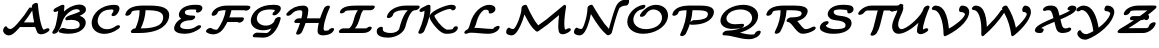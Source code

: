 SplineFontDB: 1.0
FontName: MnSymbolS-Bold5
FullName: MnSymbolS-Bold5
FamilyName: MnSymbolS-Bold5
Weight: Regular
Copyright: Generated from MetaFont bitmap by mftrace 1.1.17, http://www.xs4all.nl/~hanwen/mftrace/ 
Version: 001.001
ItalicAngle: 0
UnderlinePosition: -100
UnderlineWidth: 50
Ascent: 800
Descent: 200
NeedsXUIDChange: 1
UniqueID: 4245733
OS2TypoAscent: 0
OS2TypoAOffset: 1
OS2TypoDescent: 0
OS2TypoDOffset: 1
OS2TypoLinegap: 0
OS2WinAscent: 0
OS2WinAOffset: 1
OS2WinDescent: 0
OS2WinDOffset: 1
HheadAscent: 0
HheadAOffset: 1
HheadDescent: 0
HheadDOffset: 1
OS2Vendor: 'PfEd'
Encoding: Custom
UnicodeInterp: none
NameList: Adobe Glyph List
DisplaySize: -24
AntiAlias: 1
FitToEm: 1
WinInfo: 54 18 9
BeginPrivate: 3
lenIV 1 4
BlueValues 2 []
ForceBold 5 false
EndPrivate
BeginChars: 256 28
StartChar: .notdef
Encoding: 1 -1 0
Width: 1000
Flags: HMW
EndChar
StartChar: grave
Encoding: 0 96 1
Width: 0
Flags: HMW
EndChar
StartChar: A
Encoding: 65 65 2
Width: 1228
Flags: HMW
Back
200.192 120.189 m 0
 207.725 114.481 216.499 109.696 226.225 106.156 c 0
 235.382 102.823 245.378 100.59 255.935 99.6045 c 0
 316.684 93.9346 426.471 226.104 461.081 265.088 c 0
 565.264 382.437 657.329 506.926 735.856 635.854 c 1
 848.258 635.854 l 1
 848.087 635.549 l 2
 751.045 462.841 634.177 299.628 500.959 149.575 c 0
 404.734 41.1895 303.105 -67.5723 212.814 -59.1455 c 0
 197.671 -57.7324 183.188 -54.5322 169.545 -49.5664 c 0
 155.054 -44.292 141.505 -37.0303 129.149 -27.666 c 0
 95.5088 -2.16699 88.7959 17.9834 82.3955 34.2148 c 0
 70.3154 64.8506 84.2031 116.455 110.979 146.601 c 0
 137.756 176.747 167.853 174.689 179.411 143.439 c 0
 181.924 136.647 188.453 129.088 200.192 120.189 c 0
1022.48 241.429 m 0
 1034.37 191.722 1051.69 144.567 1074.14 100.679 c 0
 1074.31 100.352 1074.84 99.3838 1075.02 99.0664 c 0
 1083.25 84.8008 1097.56 82.4727 1102.4 83.8555 c 0
 1102.41 83.8564 1101.39 83.4258 1101.53 83.4932 c 2
 1145.56 105.71 l 2
 1186.26 126.243 1226.57 122.943 1235.54 98.3438 c 0
 1244.52 73.7451 1218.77 37.1152 1178.07 16.5811 c 2
 1134.03 -5.63574 l 2
 1120.39 -12.5176 1105.69 -18.7822 1087.29 -24.0342 c 0
 1035.62 -38.7803 962.701 -37.8242 931.506 16.209 c 0
 931.052 16.9941 929.752 19.3857 929.338 20.1934 c 0
 904.897 67.9678 886.079 119.202 873.165 173.234 c 0
 835.144 332.312 809.468 496.566 796.322 664.857 c 0
 794.163 692.498 826.188 728.087 867.809 744.296 c 0
 909.428 760.506 944.959 751.228 947.118 723.587 c 0
 960.007 558.581 985.188 397.472 1022.48 241.429 c 0
522.197 149.332 m 2
 485.234 149.332 470.798 175.316 489.974 207.332 c 0
 509.148 239.348 554.709 265.332 591.672 265.332 c 2
 982.562 265.331 l 2
 1019.52 265.331 1033.96 239.347 1014.79 207.331 c 0
 995.61 175.315 950.05 149.331 913.087 149.331 c 2
 522.197 149.332 l 2
EndSplineSet
Fore
853 265 m 1
 833 363 817 462 806 563 c 1
 744 460 674 360 598 265 c 1
 853 265 l 1
947 724 m 0
 965.383 490.673 1014.68 204.063 1075 99 c 0
 1083.03 85.0166 1097 83 1102 84 c 1
 1146 106 l 2
 1186 126 1227 123 1236 98 c 0
 1245 74 1219 37 1178 17 c 2
 1134 -6 l 2
 1063 -42 964 -48 929 20 c 0
 909 61 892 104 879 149 c 1
 522 149 l 2
 515 149 509 150 503 152 c 1
 454.528 103.528 324.139 -69.9347 213 -59 c 0
 182.005 -55.9505 112 -41 82 34 c 0
 70 65 84 116 111 147 c 0
 138 177 168 175 179 143 c 0
 184 131 211.02 104.211 256 100 c 0
 317.027 94.2865 426 226 461 265 c 0
 565 382 657 507 736 636 c 1
 799 636 l 1
 796 665 l 2
 794 692 826 728 868 744 c 0
 909 761 944.873 750.99 947 724 c 0
EndSplineSet
EndChar
StartChar: B
Encoding: 66 66 3
Width: 993
Flags: HMW
Back
170.163 204.562 m 0
 199.363 321.362 219.344 438.075 229.9 553.572 c 1
 202.927 539.964 l 2
 162.229 519.43 121.916 522.73 112.943 547.33 c 0
 103.971 571.93 129.719 608.56 170.417 629.093 c 2
 294.264 691.577 l 2
 318.303 703.705 340.145 707.786 359.012 703.676 c 0
 377.878 699.565 386.968 688.745 385.954 671.601 c 0
 377.52 528.86 354.986 383.762 318.583 238.149 c 0
 301.231 168.739 268.811 99.0928 221.734 33.167 c 0
 198.967 1.28223 152.158 -22.0146 117.252 -18.834 c 0
 82.3447 -15.6533 72.4941 12.8057 95.2617 44.6904 c 0
 129.817 93.082 156.009 147.945 170.163 204.562 c 0
540.942 96.9785 m 0
 631.308 96.9785 695.709 110.597 728.93 127.755 c 0
 729.354 127.974 679.77 99.2373 733.153 130.059 c 0
 750.028 139.801 758.421 152.835 763.81 174.388 c 0
 772.521 209.234 766.783 235.618 755.737 254.75 c 0
 719.371 317.739 601.925 343.713 464.709 320.54 c 0
 426.034 314.009 403.912 329.262 409.799 358.399 c 0
 415.687 387.537 446.685 416.213 486.739 429.575 c 0
 601.651 467.912 726.145 510.525 779.797 541.501 c 0
 798.964 552.567 771.46 522.321 771.46 522.323 c 0
 775.729 539.399 772.533 552.22 767.109 561.613 c 0
 750.579 590.246 701.596 603.291 650.365 591.525 c 0
 621.13 584.812 586.122 572.778 548.589 551.108 c 0
 449.644 493.982 354.209 380.654 318.584 238.149 c 0
 310.915 207.477 271.445 175.06 230.481 165.789 c 0
 189.518 156.519 162.495 173.89 170.163 204.562 c 0
 210.451 365.719 328.085 532.233 501.637 632.433 c 0
 566.515 669.889 627.028 690.921 677.443 702.499 c 0
 785.551 727.326 877.254 702.267 910.623 644.471 c 0
 926.888 616.299 927.091 584.754 919.881 555.911 c 0
 908.091 508.751 847.879 472.377 826.749 460.177 c 0
 808.714 449.766 788.394 439.453 764.186 428.568 c 1
 824.789 412.038 873.367 382.439 899.251 337.606 c 0
 917.064 306.751 926.281 264.182 912.229 207.975 c 0
 905.375 180.556 880.934 106.946 780.105 48.7344 c 0
 766.76 41.0293 767.163 41.5674 763.888 39.875 c 0
 711.469 12.8018 622.708 -19.1191 471.409 -19.1201 c 0
 397.226 -19.1201 327.531 -7.97656 264.06 13.3594 c 0
 234.756 23.21 235.024 55.9512 264.658 86.4424 c 0
 294.293 116.934 342.126 133.687 371.429 123.836 c 0
 424.97 105.839 482.32 96.9785 540.942 96.9785 c 0
EndSplineSet
Fore
541 97 m 0
 631 97 696 111 729 128 c 2
 729 128 679 99 733 130 c 0
 773 153 776 219 756 255 c 0
 719 318 602 344 465 321 c 0
 426 314 404.096 328.98 410 358 c 0
 416.099 387.98 447 416 487 430 c 0
 597 466 717 507 773 538 c 1
 773 597 676.191 624.67 549 551 c 0
 450.148 493.744 354 381 319 238 c 0
 301 169 269 99 222 33 c 0
 199 1 152 -22 117 -19 c 0
 82 -16 72 13 95 45 c 0
 129.671 93.2381 155.882 148.029 170 205 c 0
 198.76 321.059 219 438 230 554 c 1
 203 540 l 2
 162 519 122 523 113 547 c 0
 104 572 130.129 608.743 170 629 c 2
 294 692 l 2
 346 718 388 704 386 672 c 0
 383 627 379 583 374 538 c 1
 460 617 564 676 677 702 c 0
 786 727 877 702 911 644 c 0
 927 616 927 585 920 556 c 0
 912 525 882 481 764 429 c 1
 995 366 948 135 764 40 c 0
 711 13 623 -19 471 -19 c 0
 397 -19 328 -8 264 13 c 0
 235 23 235 56 265 86 c 0
 294 117 342 134 371 124 c 0
 425 106 482 97 541 97 c 0
EndSplineSet
EndChar
StartChar: C
Encoding: 67 67 4
Width: 849
Flags: HMW
Back
605.078 531.176 m 0
 613.899 549.62 613.871 561.979 606.444 574.842 c 0
 601.984 582.567 595.748 585.816 591.483 586.646 c 0
 583.352 588.23 575.225 588.963 567.324 588.963 c 0
 473.919 588.963 401.785 568.236 352.649 539.868 c 0
 282.977 499.643 242.933 433.936 224.39 359.765 c 0
 209.812 301.456 217.567 247.066 242.99 203.031 c 0
 279.997 138.933 347.895 104.593 417.57 96.5303 c 0
 488.221 88.3555 560.102 106.241 622.687 142.374 c 0
 636.022 150.074 649.185 158.729 662.175 168.446 c 0
 698.268 195.446 744.472 203.354 765.309 186.1 c 0
 786.146 168.844 773.764 132.926 737.671 105.926 c 0
 715.848 89.5996 693.061 74.5732 669.638 61.0498 c 0
 554.525 -5.41016 434.513 -30.54 331.957 -18.6729 c 0
 208.323 -4.36719 134.793 59.0049 99.4775 120.174 c 0
 67.0479 176.345 56.0479 246.493 75.9688 326.178 c 0
 85.9443 366.08 125.672 517.256 305.697 621.191 c 0
 419.572 686.938 541.104 705.062 636.858 705.062 c 0
 654.277 705.062 670.712 703.459 686.104 700.461 c 0
 720.326 693.798 739.648 675.556 749.958 657.699 c 0
 780.192 605.331 748.913 550.004 742.419 536.974 c 0
 731.55 515.165 716.716 493.499 700.772 472.382 c 0
 676.8 440.628 629.676 418.339 595.585 422.631 c 0
 561.495 426.923 553.284 456.178 577.258 487.933 c 0
 587.485 501.48 597.837 516.036 605.078 531.176 c 0
EndSplineSet
Fore
577 488 m 0
 608.681 530.241 619 554 606 575 c 0
 600 586 591 589 567 589 c 0
 415 589 269 538 224 360 c 0
 189 217 287 112 418 97 c 0
 504 86 592 116 662 168 c 0
 698.123 194.835 744 203 765 186 c 0
 786 169 774 133 738 106 c 0
 490 -79 199 -52 99 120 c 0
 19 260 88.2615 495.546 306 621 c 0
 420.137 686.762 541 705 637 705 c 0
 688 705 729 695 750 658 c 0
 785 598 743 528 701 472 c 0
 677 441 630 418 596 423 c 0
 561 427 553 456 577 488 c 0
EndSplineSet
EndChar
StartChar: D
Encoding: 68 68 5
Width: 1195
Flags: HMW
Back
385.274 326.177 m 0
 408.312 418.325 418.347 510.429 414.894 599.507 c 0
 413.806 627.556 446.735 662.894 488.397 678.386 c 0
 530.059 693.879 564.753 683.688 565.841 655.639 c 0
 569.56 559.703 558.802 460.19 533.695 359.765 c 0
 508.589 259.34 469.386 158.99 416.803 61.3896 c 0
 399.562 29.3896 354.777 2.06543 316.835 0.398438 c 0
 278.892 -1.26953 262.09 23.3477 279.33 55.3477 c 0
 326.425 142.762 362.237 234.027 385.274 326.177 c 0
467.185 116.418 m 2
 655.767 116.418 805.072 145.324 891.818 195.406 c 0
 941.853 224.294 979.397 265.692 995.94 331.866 c 0
 1006.53 374.218 1010.63 422.429 986.938 463.469 c 0
 939.152 546.237 794.531 569.523 585.501 569.523 c 2
 455.601 569.523 l 2
 418.606 569.523 404.157 595.529 423.349 627.572 c 0
 442.54 659.616 488.14 685.622 525.134 685.622 c 2
 655.035 685.622 l 2
 851.452 685.622 1059.78 668.738 1130.45 546.325 c 0
 1163.17 489.654 1158.95 423.826 1144.36 365.453 c 0
 1117.39 257.549 1041.7 173.508 938.771 114.082 c 0
 847.75 61.5322 686.755 0.319336 397.651 0.319336 c 2
 237.386 0.319336 l 2
 200.392 0.319336 185.942 26.3252 205.134 58.3682 c 0
 224.325 90.4111 269.925 116.418 306.919 116.418 c 2
 467.185 116.418 l 2
229.458 541.41 m 0
 227.867 540.492 214.899 534.225 207.722 505.514 c 0
 200.053 474.841 160.583 442.424 119.619 433.153 c 0
 78.6553 423.884 51.6328 441.254 59.3008 471.927 c 0
 65.8154 497.986 87.8828 568.104 182.506 622.734 c 0
 198.825 632.156 215.254 639.868 231.294 646.242 c 0
 336.812 688.17 471.547 685.622 525.134 685.622 c 0
 562.128 685.622 576.576 659.616 557.385 627.573 c 0
 538.194 595.529 492.595 569.523 455.601 569.523 c 0
 353.511 569.523 282.644 563.382 240.853 546.776 c 0
 235.651 544.71 231.947 542.848 229.458 541.41 c 0
EndSplineSet
Fore
398 0 m 2
 237 0 l 2
 200 0 186 26 205 58 c 0
 224 90 270 116 307 116 c 2
 310 116 l 1
 369 242 416 398 416 569 c 1
 225.753 564.576 216.512 538.985 208 506 c 0
 200 475 161 442 120 433 c 0
 79 424 52 441 59 472 c 0
 80 554 148.034 612.914 231 646 c 0
 336.044 687.891 470 686 524 686 c 2
 655 686 l 2
 932 686 1215 650 1144 365 c 0
 1118 262 996 0 398 0 c 2
467 116 m 2
 656 116 805 145 892 195 c 0
 1015 266 1019 407 987 463 c 0
 939 546 795 570 586 570 c 2
 565 570 l 1
 557 399 506 243 445 116 c 1
 467 116 l 2
EndSplineSet
EndChar
StartChar: E
Encoding: 69 69 6
Width: 828
Flags: HMW
Back
632.469 576.027 m 0
 629.205 581.681 622.273 585.813 615.568 586.246 c 0
 587.441 588.059 559.082 588.963 530.537 588.963 c 0
 450.227 588.963 404.554 575.893 385.36 568.326 c 0
 381.709 566.887 386.347 568.924 379.752 565.973 c 0
 373.774 563.298 386.611 569.605 375.138 563.776 c 0
 373.661 563.025 375.922 564.363 371.482 561.801 c 0
 367.158 559.304 355.933 553.381 349.82 528.935 c 0
 346.355 515.075 345.73 499.688 353.491 486.246 c 0
 374.014 450.699 445.789 435.319 565.085 435.319 c 0
 602.079 435.318 616.527 409.312 597.336 377.27 c 0
 578.145 345.227 532.545 319.221 495.551 319.221 c 0
 388.095 319.221 253.113 328.676 209.978 403.389 c 0
 193.192 432.463 193.93 465.468 201.4 495.348 c 0
 207.755 520.769 230.729 588.969 324.53 643.125 c 0
 336.166 649.842 338.392 650.754 341.903 652.538 c 0
 353.376 658.367 355.768 659.258 359.26 660.82 c 0
 370.468 665.836 373.035 666.701 376.488 668.062 c 0
 456.146 699.467 540.68 705.062 600.07 705.062 c 0
 631.884 705.062 663.377 704.054 694.505 702.047 c 0
 736.997 699.308 764.233 679.234 775.982 658.885 c 0
 782.644 647.347 786.277 633.816 784.925 617.543 c 0
 783.583 601.401 776.979 581.869 761.207 560.771 c 0
 737.448 528.99 690.377 506.519 656.137 510.61 c 0
 621.896 514.702 613.39 543.816 637.147 575.598 c 1
 635.299 573.124 634.22 570.622 634.184 570.185 c 1
 634.323 571.867 633.739 573.826 632.469 576.027 c 0
296.201 274.991 m 0
 264.473 256.674 241.461 231.606 231.323 191.057 c 0
 227.895 177.341 227.601 162.203 235.31 148.851 c 0
 254.958 114.817 321.787 96.9785 422.399 96.9785 c 0
 515.035 96.9785 583.8 134.938 607.84 148.817 c 0
 619.25 155.405 630.528 162.63 641.675 170.538 c 0
 678.637 196.765 724.26 203.108 743.512 184.698 c 0
 762.765 166.287 748.391 130.061 711.429 103.834 c 0
 693.08 90.8154 674.146 78.667 654.791 67.4932 c 0
 549.212 6.53711 443.642 -19.1201 352.866 -19.1201 c 0
 169.282 -19.1201 112.221 30.6172 91.7959 65.9932 c 0
 75.0625 94.9766 75.4688 127.733 82.9023 157.47 c 0
 103.525 239.962 166.859 308.748 249.249 356.315 c 0
 357.684 418.92 479.83 435.318 565.084 435.319 c 0
 602.078 435.319 616.527 409.312 597.336 377.27 c 0
 578.145 345.227 532.545 319.221 495.551 319.221 c 0
 408.855 319.221 337.559 298.869 296.201 274.991 c 0
EndSplineSet
Fore
296 275 m 0
 233 239 220 176 235 149 c 0
 255 115 322 97 422 97 c 0
 525 97 603 143 642 171 c 0
 679 197 724 203 744 185 c 0
 763 166 747.87 130.183 711 104 c 0
 625.699 43.4237 496 -19 353 -19 c 0
 139 -19 56 49 83 157 c 0
 104 241 168 311 256 360 c 1
 236 371 220 385 210 403 c 0
 176 462 203 600 376 668 c 0
 456 699 541 705 600 705 c 0
 695 705 750 704 776 659 c 0
 791 632 788 597 761 561 c 0
 737 529 690 507 656 511 c 0
 624 515 614 541 634 571 c 1
 632 574 625 586 616 586 c 0
 587 588 559 589 531 589 c 0
 450 589 396 576 371 562 c 0
 349 549 340 509 353 486 c 0
 374 451 446 435 565 435 c 0
 602 435 617 409 597 377 c 0
 578 345 533 319 496 319 c 0
 409 319 338 299 296 275 c 0
EndSplineSet
EndChar
StartChar: F
Encoding: 70 70 7
Width: 1066
Flags: HMW
Back
316.078 83.3604 m 0
 322.661 83.6094 325.396 85.4688 327.082 86.4414 c 0
 330.251 88.2715 336.882 92.5762 346.111 103.088 c 0
 348.289 105.568 352.241 110.381 355.912 115.75 c 0
 401.419 182.297 440.457 252.544 471.924 325.043 c 0
 511.715 416.722 537.35 511.357 547.324 604.809 c 0
 550.471 634.284 586.751 668.406 628.308 680.972 c 0
 669.864 693.538 701.038 679.814 697.892 650.338 c 0
 686.994 548.236 658.979 444.065 614.444 341.458 c 0
 579.655 261.302 536.138 182.765 484.486 107.233 c 0
 475.841 94.5908 468.173 85.0527 460.061 75.8135 c 0
 437.563 50.1885 408.98 25.2939 374.033 5.11719 c 0
 331.067 -19.6885 288.64 -31.2578 252.604 -32.6221 c 0
 177.44 -35.4678 112.524 -17.1211 62.126 18.1523 c 0
 39.4736 34.0078 49.4805 69.4746 84.4619 97.3203 c 0
 119.444 125.166 166.22 134.898 188.872 119.044 c 0
 226.435 92.7529 272.157 81.6973 316.078 83.3604 c 0
1013.78 577.317 m 0
 1013.67 577.51 1028.27 565.943 1028.27 565.943 c 0
 1014.31 569.46 957.633 569.523 913.825 569.523 c 2
 507.602 569.523 l 2
 449.564 569.523 405.261 559.448 380.489 549.467 c 0
 371.242 545.74 385.137 551.733 374.704 546.993 c 0
 368.742 544.284 380.539 550.13 369.778 544.62 c 0
 369.712 544.586 409.66 567.786 365.69 542.4 c 0
 358.9 538.48 346.182 530.39 339.963 505.515 c 0
 332.295 474.842 292.825 442.424 251.86 433.153 c 0
 210.896 423.884 183.874 441.254 191.542 471.927 c 0
 198.062 498.005 222.062 567.908 318.738 623.725 c 0
 329.73 630.07 332.29 631.206 335.722 632.963 c 0
 346.482 638.473 349.317 639.622 352.741 641.178 c 0
 363.175 645.919 366.3 647.069 369.7 648.439 c 0
 450.736 681.093 531.087 685.622 577.136 685.622 c 2
 983.358 685.622 l 2
 1058.33 685.622 1103.77 684.738 1128.52 678.505 c 0
 1139.62 675.71 1151.24 670.656 1157.29 660.174 c 0
 1159.68 656.037 1161.37 639.779 1159.95 634.131 c 0
 1152.28 603.456 1112.81 571.041 1071.84 561.774 c 0
 1030.88 552.507 1003.86 569.881 1011.53 600.555 c 0
 1011.54 600.557 1013.78 577.315 1013.78 577.317 c 0
887.579 275.251 m 1
 508.448 275.251 l 2
 471.485 275.251 457.049 301.235 476.225 333.251 c 0
 495.399 365.267 540.96 391.251 577.923 391.251 c 2
 957.054 391.25 l 2
 987.983 391.25 1002.87 375.677 996.464 350.031 c 2
 992.299 333.368 l 2
 984.638 302.722 945.203 270.331 904.273 261.068 c 0
 863.344 251.805 836.343 269.159 844.003 299.807 c 2
 848.169 316.47 l 1
 870.48 331.793 897.416 334.996 908.293 323.619 c 0
 919.17 312.243 909.891 290.574 887.579 275.251 c 1
EndSplineSet
Fore
189 119 m 0
 241 82 313 78 327 86 c 0
 359 105 433 236 472 325 c 0
 507 405 531 488 543 570 c 1
 508 570 l 2
 493.587 570 422.855 569.077 375.646 547.713 c 2
 366 542 l 2
 359 538 346.182 529.954 340 506 c 0
 332 475 293 442 252 433 c 0
 211 424 184.149 440.962 192 472 c 0
 221.56 588.858 366 686 577 686 c 2
 983 686 l 2
 1080 686 1142 687 1157 660 c 0
 1174 631 1132.94 576.248 1072 562 c 0
 1050.98 557.086 1033 559 1022 567 c 1
 1002 569 953 570 914 570 c 2
 686 570 l 1
 673 506 655 446 634 391 c 1
 957 391 l 2
 988 391 1003 376 996 350 c 2
 992 333 l 2
 979.164 278.449 873.134 232.792 846 275 c 1
 584 275 l 1
 530 167 474.973 93.0238 460 76 c 0
 331.768 -69.7961 157 -48 62 18 c 0
 39 34 49 69 84 97 c 0
 119 125 166 135 189 119 c 0
EndSplineSet
EndChar
StartChar: G
Encoding: 71 71 8
Width: 918
Flags: HMW
Back
694.624 551.845 m 1
 693.165 550.057 699.251 557.337 692.093 569.734 c 0
 688.137 576.587 682.197 579.443 678.326 580.181 c 0
 647.472 586.062 615.733 588.963 583.604 588.963 c 0
 542.377 588.963 427.402 586.122 348.481 540.558 c 0
 307.57 516.938 270.043 477.264 251.673 403.783 c 0
 240.404 358.712 246.347 317.824 266.093 283.621 c 0
 300.275 224.415 372.158 189.755 452.269 184.883 c 0
 495.007 182.284 557.138 188.945 610.745 219.895 c 0
 648.769 241.848 680.801 275.63 693.438 326.177 c 0
 701.105 356.85 740.575 389.268 781.54 398.538 c 0
 822.504 407.808 849.526 390.438 841.858 359.765 c 0
 819.493 270.307 750.16 191.954 657.697 138.571 c 0
 560.496 82.4531 456.61 64.0156 373.834 69.0498 c 0
 243.043 77.0049 159.935 136.063 122.579 200.765 c 0
 96.0303 246.75 86.6895 303.946 103.252 370.195 c 0
 129.587 475.536 198.223 562.237 301.529 621.881 c 0
 421.42 691.1 556.915 705.062 653.137 705.062 c 0
 694.574 705.062 734.483 701.328 772.514 694.079 c 0
 806.169 687.664 825.512 670.076 835.606 652.591 c 0
 850.268 627.196 855.467 581.828 813.516 530.407 c 0
 797.089 510.271 777.904 490.767 756.056 472.629 c 0
 721.874 444.253 674.782 433.306 650.938 448.192 c 0
 627.095 463.078 635.484 498.189 669.665 526.564 c 0
 678.157 533.614 686.619 542.033 694.624 551.845 c 1
476.811 -0.219727 m 0
 497.294 -0.220703 511.397 4.28711 523.403 11.2188 c 0
 545.341 23.8848 523.995 10.6914 534.864 18.8574 c 0
 590.554 60.6953 654.727 171.334 693.438 326.177 c 0
 701.105 356.85 740.575 389.268 781.539 398.538 c 0
 822.504 407.808 849.526 390.438 841.858 359.765 c 0
 821.259 277.366 761.713 70.0449 610.819 -43.3193 c 0
 598.186 -52.8105 584.656 -61.8486 570.354 -70.1055 c 0
 549.14 -82.3535 488.517 -116.318 407.276 -116.318 c 0
 329.862 -116.318 253.412 -112.997 178.13 -106.38 c 0
 143.148 -103.306 133.142 -74.9238 155.794 -43.0283 c 0
 178.446 -11.1338 225.223 12.2568 260.204 9.18262 c 0
 331.549 2.91113 403.821 -0.219727 476.811 -0.219727 c 0
EndSplineSet
Fore
477 -0 m 0
 516 -0 535 19 535 19 c 1
 560 38 587 71 612 115 c 1
 538 82 455 64 374 69 c 0
 196 80 59 194 103 370 c 0
 148 548 329 705 653 705 c 0
 796 705 822 676 836 653 c 0
 870 592 818 524 756 473 c 0
 722 444 675 433 651 448 c 0
 627 463 635 498 670 527 c 0
 678 534 687 542 695 552 c 1
 694 551 698.946 557.969 692 570 c 0
 687.969 576.982 682 579 678 580 c 0
 647 586 616 589 584 589 c 0
 296 589 264 454 252 404 c 0
 205 217 455.943 130.099 611 220 c 0
 648.986 242.024 681 276 693 326 c 0
 701 357 741 389 782 399 c 0
 818 407 843 394 843 370 c 0
 843 367 843 363 842 360 c 0
 760 34 581 -116 407 -116 c 0
 330 -116 253.025 -112.716 178 -106 c 0
 143.012 -102.868 133 -75 156 -43 c 0
 178 -11 224.993 11.9172 260 9 c 0
 332 3 404 -0 477 -0 c 0
EndSplineSet
EndChar
StartChar: H
Encoding: 72 72 9
Width: 1336
Flags: HMW
Back
435.636 366.64 m 0
 448.854 419.513 456.214 472.403 457.529 524.215 c 0
 457.757 533.173 455.649 541.464 451.662 548.37 c 0
 448.935 553.095 442.518 561.222 432.192 565.831 c 0
 426.105 568.548 419.93 569.525 415.348 569.523 c 0
 344.439 569.488 298.507 557.034 262.755 536.393 c 0
 241.21 523.954 217.578 505.521 189.946 474.497 c 0
 162.276 443.431 114.526 424.589 83.3623 432.44 c 0
 52.1973 440.291 49.3623 471.876 77.0322 502.942 c 0
 117.508 548.387 163.801 587.693 215.803 617.717 c 0
 306.759 670.23 398.284 685.579 484.805 685.621 c 0
 509.322 685.634 529.967 681.022 547.093 673.378 c 0
 568.521 663.812 584.66 649.44 595.176 631.227 c 0
 604.203 615.592 609.042 597.035 608.505 575.868 c 0
 607.048 518.47 598.902 459.612 584.057 400.227 c 0
 552.456 273.826 507.039 147.551 448.425 23.5273 c 0
 433.371 -8.3252 389.614 -37.0059 350.752 -40.4912 c 0
 311.891 -43.9766 292.567 -20.9531 307.621 10.9004 c 0
 362.653 127.346 405.646 246.684 435.636 366.64 c 0
1012.98 267.016 m 0
 999.142 211.66 991.34 156.297 989.766 102.028 c 0
 989.499 92.8691 991.646 84.334 995.679 77.3486 c 0
 998.392 72.6484 1002.68 67.0684 1010.22 62.6641 c 0
 1013.14 60.958 1020.12 57.2979 1028.9 57.6035 c 0
 1067.04 58.9287 1091.53 61.9062 1107.84 65.2988 c 0
 1124.07 68.6758 1121.06 68.3184 1121.07 68.3223 c 0
 1121.12 68.3496 1102.91 50.4629 1102.91 50.4658 c 0
 1110.58 81.1387 1150.05 113.557 1191.01 122.826 c 0
 1231.98 132.097 1259 114.726 1251.33 84.0527 c 0
 1241.57 45.0205 1209.3 10.8281 1168.02 -13.002 c 0
 1134.66 -32.2646 1102.31 -41.2412 1076.24 -46.6631 c 0
 1053.29 -51.4365 1018.43 -56.5381 964.918 -58.3975 c 0
 938.471 -59.3164 911.14 -54.6357 888.13 -41.2031 c 0
 872.541 -32.1016 860.542 -20.0186 852.165 -5.50781 c 0
 843.004 10.3604 838.174 29.1914 838.797 50.6396 c 0
 840.532 110.419 849.118 171.664 864.56 233.428 c 0
 897.056 363.412 943.344 493.268 1002.82 620.928 c 0
 1017.65 652.76 1061.29 681.572 1100.24 685.24 c 0
 1139.19 688.908 1158.76 666.05 1143.93 634.218 c 0
 1087.87 513.879 1043.91 390.742 1012.98 267.016 c 0
298.302 250.672 m 2
 261.339 250.672 246.902 276.656 266.078 308.672 c 0
 285.253 340.688 330.813 366.672 367.776 366.672 c 2
 913.164 366.672 l 2
 950.126 366.672 964.562 340.688 945.388 308.672 c 0
 926.212 276.655 880.651 250.672 843.688 250.672 c 2
 298.302 250.672 l 2
EndSplineSet
Fore
298 251 m 2
 261 251 247 277 266 309 c 0
 285 341 331 367 368 367 c 2
 435 367 l 1
 458 462 463 529 452 548 c 0
 444 561 430 570 415 570 c 0
 311 569 252.678 543.394 190 474 c 0
 162 443 115 425 83 432 c 0
 52 440 49.1237 471.889 77 503 c 0
 189.499 628.553 322 686 485 686 c 0
 552 686 610 648 609 576 c 0
 607 509 594 437 575 367 c 1
 902 367 l 1
 943 492 991 595 1003 621 c 0
 1018 653 1061 682 1100 685 c 0
 1139 689 1159 666 1144 634 c 0
 1128.05 599.976 996 317 990 102 c 0
 989 77 1007 57 1029 58 c 0
 1045 58 1086 61 1109 65 c 1
 1123 91 1157 115 1191 123 c 0
 1232 132 1259 115 1251 84 c 0
 1243 51 1203 -20 1076 -47 c 0
 872 -89 837.108 -7.00351 839 51 c 0
 841.121 115.996 853 186 870 255 c 1
 861 252 852 251 844 251 c 2
 540 251 l 1
 502 138 460 48 448 24 c 0
 433 -8 390 -37 351 -40 c 0
 312 -44 293.117 -21.0548 308 11 c 0
 347 95 379 177 402 251 c 1
 298 251 l 2
EndSplineSet
EndChar
StartChar: I
Encoding: 73 73 10
Width: 902
Flags: HMW
Back
489.74 569.573 m 2
 359.844 569.572 273.595 567.648 217.262 551.861 c 0
 203.828 548.098 205.895 548.281 205.209 547.887 c 0
 205.209 547.886 222.771 568.823 221.949 565.534 c 0
 214.288 534.888 174.852 502.498 133.922 493.235 c 0
 92.9932 483.974 65.9932 501.329 73.6553 531.976 c 0
 83.7012 572.16 118.344 606.074 158.297 629.141 c 0
 179.153 641.183 204.022 651.721 233.486 659.978 c 0
 300.69 678.811 375.053 685.572 559.215 685.573 c 2
 905.517 685.573 l 2
 942.479 685.573 956.916 659.59 937.741 627.573 c 0
 918.566 595.558 873.005 569.573 836.043 569.573 c 2
 489.74 569.573 l 2
658.247 570.063 m 1
 658.229 570.053 655.118 568.873 645.027 555.673 c 0
 616.424 518.257 591.24 453.509 567.805 359.765 c 0
 527.368 198.018 451.394 117.736 423.447 91.0371 c 0
 404.317 72.7617 381.708 54.9453 355.458 39.79 c 0
 307.247 11.9561 257.625 0.319336 217.543 0.319336 c 0
 180.549 0.319336 166.101 26.3252 185.292 58.3682 c 0
 204.482 90.4111 250.082 116.417 287.076 116.418 c 0
 298.551 116.418 303.631 118.3 308.506 121.114 c 0
 311.6 122.9 316.716 126.418 323.627 133.021 c 0
 354.811 162.812 395.068 228.914 419.384 326.178 c 0
 451.945 456.421 486.195 525.032 522.218 572.152 c 0
 541.318 597.137 570.849 628.035 611.295 651.388 c 0
 638.666 667.189 664.474 675.939 685.7 680.538 c 0
 700.146 683.668 714.935 685.621 732.396 685.621 c 0
 769.389 685.621 783.838 659.615 764.646 627.572 c 0
 745.455 595.529 699.855 569.523 662.861 569.523 c 0
 658.194 569.523 656.748 569.142 655.902 568.958 c 0
 655.249 568.816 657.901 569.863 658.247 570.063 c 1
676.646 116.368 m 2
 684.972 116.368 741.476 115.812 758.184 120.966 c 0
 758.211 120.974 747.921 116.114 748.142 116.241 c 0
 748.147 116.245 718.816 83.6943 719.42 86.1074 c 0
 727.082 116.754 766.518 149.145 807.446 158.406 c 0
 848.376 167.669 875.376 150.313 867.715 119.667 c 0
 864.098 105.201 849.752 66.5664 795.055 34.9873 c 0
 781.842 27.3584 766.674 20.3867 748.133 14.667 c 0
 719.372 5.79492 686.61 0.368164 607.172 0.368164 c 2
 87.7051 0.368164 l 2
 50.7422 0.368164 36.3066 26.3525 55.4814 58.3682 c 0
 74.6562 90.3848 120.217 116.368 157.18 116.368 c 2
 676.646 116.368 l 2
EndSplineSet
Fore
677 116 m 2
 683 116 715 116 738 118 c 1
 787.777 173.633 880.707 174.461 868 120 c 0
 856 74 806.956 33.1416 748 15 c 0
 718.979 6.06973 687 0 607 0 c 2
 88 0 l 2
 51 0 36 26 55 58 c 0
 75 90 120 116 157 116 c 2
 287 116 l 2
 303 116 310 120 324 133 c 0
 355 163 394.235 229.192 419 326 c 0
 430 369 455 481 521 570 c 1
 490 570 l 1
 490 570 280 571 217 553 c 1
 180.024 481.689 57.6742 468.738 74 532 c 0
 89 595 161.015 639.945 233 660 c 0
 301.014 678.948 375 686 559 686 c 2
 906 686 l 2
 942 686 957 660 938 628 c 0
 919 596 873 570 836 570 c 2
 663 570 l 2
 660 570 658 569 657 569 c 1
 655 568 652 564 645 556 c 0
 565 450 579 263 448 116 c 1
 677 116 l 2
EndSplineSet
EndChar
StartChar: J
Encoding: 74 74 11
Width: 1046
Flags: HMW
Back
757.412 569.523 m 2
 660.19 569.523 590.159 545.797 556.23 526.208 c 0
 540.951 517.388 527.519 506.639 517.052 492.578 c 0
 509.069 481.854 501.401 467.516 496.618 448.383 c 0
 488.95 417.71 449.48 385.293 408.516 376.022 c 0
 367.552 366.753 340.529 384.123 348.197 414.796 c 0
 356.128 446.518 370.792 477.581 392.761 507.093 c 0
 408.382 528.078 443.823 569.742 509.278 607.532 c 0
 614.536 668.303 735.954 685.622 826.945 685.622 c 2
 1126.33 685.622 l 2
 1163.32 685.622 1177.77 659.615 1158.58 627.572 c 0
 1139.38 595.529 1093.79 569.523 1056.79 569.523 c 2
 757.412 569.523 l 2
1004.64 557.22 m 0
 978.95 542.389 1003.75 558.07 990.231 547.256 c 0
 930.138 499.166 864.506 377.564 808.61 153.979 c 0
 788.012 71.5869 724.302 2.51953 641.286 -45.4092 c 0
 607.169 -65.1064 509.227 -116.318 374.839 -116.318 c 0
 273.399 -116.318 151.834 -96.0264 108.621 -21.1787 c 0
 94.6514 3.01855 87.3184 36.3477 98.333 80.4043 c 0
 106.001 111.078 145.471 143.495 186.435 152.766 c 0
 227.398 162.035 254.422 144.665 246.754 113.992 c 0
 241.079 91.2959 244.933 74.1523 252.135 61.6777 c 0
 275.172 21.7754 347.945 -0.219727 444.372 -0.219727 c 0
 506.471 -0.219727 560.359 16.2998 594.334 35.915 c 0
 645.917 65.6963 656.502 105.644 660.189 120.393 c 0
 732.746 410.62 819.754 533.958 907.605 604.26 c 0
 922.91 616.508 939.68 628.147 957.688 638.544 c 0
 981.354 652.208 1030.12 676.382 1089.54 683.441 c 0
 1097.1 684.339 1109.98 685.622 1126.33 685.622 c 0
 1163.32 685.622 1177.77 659.616 1158.58 627.572 c 0
 1139.39 595.529 1093.79 569.523 1056.79 569.523 c 0
 1048.62 569.523 1042.75 568.875 1040.34 568.589 c 0
 1030.62 567.434 1017.8 564.82 1004.64 557.22 c 0
EndSplineSet
Fore
757 570 m 2
 704 570 566 558 517 493 c 0
 509 482 501 468 497 448 c 0
 489 418 449 385 409 376 c 0
 368 367 341 384 348 415 c 0
 385 562 573 686 827 686 c 2
 1126 686 l 2
 1163 686 1178 660 1159 628 c 0
 1139 596 1094 570 1057 570 c 0
 1041 570 1022 567 1005 557 c 2
 994 551 l 1
 994 551 995 551 990 547 c 0
 930 499 866.059 377.733 809 154 c 0
 771 5 581 -116 375 -116 c 0
 255 -116 57 -85 98 80 c 0
 106 111 145 143 186 153 c 0
 227 162 254 145 247 114 c 0
 227 34 323 -0 444 -0 c 0
 550.389 0 643.921 44.9631 660 120 c 0
 722 367 796 495 868 570 c 1
 757 570 l 2
EndSplineSet
EndChar
StartChar: K
Encoding: 75 75 12
Width: 1153
Flags: HMW
Back
215.785 386.989 m 0
 230.107 444.28 237.488 501.588 237.715 557.507 c 1
 202.942 539.964 l 2
 162.244 519.43 121.932 522.73 112.959 547.33 c 0
 103.986 571.93 129.734 608.56 170.433 629.093 c 2
 294.279 691.577 l 2
 316.962 703.021 337.515 707.234 356.047 704.239 c 0
 374.579 701.245 384.513 692.105 385.899 676.772 c 0
 393.334 594.559 386.098 508.146 364.205 420.576 c 0
 332.715 294.615 287.404 168.778 228.896 45.2002 c 0
 213.813 13.3447 170.042 -15.3193 131.191 -18.7803 c 0
 92.3408 -22.2422 73.0498 0.801758 88.1318 32.6572 c 0
 143.037 148.625 185.912 267.497 215.785 386.989 c 0
904.004 604.193 m 1
 904.002 604.196 907.695 599.446 908.888 599.058 c 1
 901.583 601.439 883.582 601.743 866.179 601.743 c 0
 831.379 601.742 683.413 558.893 558.022 486.498 c 0
 516.675 462.625 487.146 438.151 484.123 431.308 c 0
 484.119 431.298 490.329 455.617 484.642 432.866 c 0
 484.641 432.863 485.414 430.725 485.415 430.721 c 0
 487.241 419.213 493.748 399.732 513.642 365.275 c 0
 587.787 236.849 730.169 99.9961 795.805 85.0957 c 0
 799.25 84.3135 801.518 84.1982 801.893 84.1982 c 0
 866.141 84.1982 907.8 87.4404 932.904 95.9834 c 0
 940.466 98.5566 928.616 94.0771 937.639 97.7402 c 0
 942.45 99.6943 932.256 94.9785 941.379 99.3945 c 0
 941.633 99.5176 907.678 79.7969 944.146 100.852 c 0
 948.516 103.375 951.481 106.903 953.641 115.542 c 0
 960.777 144.086 992.817 168.24 1025.16 169.457 c 0
 1057.5 170.674 1077.96 148.495 1070.82 119.951 c 0
 1060.36 78.0869 1032.56 43.124 991.245 19.2734 c 0
 982.128 14.0098 980.22 13.3115 977.409 11.9521 c 0
 968.286 7.53613 966.363 6.94141 963.568 5.80664 c 0
 954.546 2.14258 952.586 1.62891 949.821 0.688477 c 0
 886.584 -20.832 808.619 -19.3174 771.068 -19.3174 c 0
 759.344 -19.3174 748.841 -17.8496 738.943 -15.6025 c 0
 611.067 13.4277 453.322 214.861 403.271 301.554 c 0
 379.101 343.419 369.467 372.231 366.384 391.662 c 0
 363.64 408.956 365.605 421.035 367.461 428.456 c 0
 368.883 434.144 371.617 441.314 373.019 444.486 c 0
 396.506 497.679 465.239 541.7 510.924 568.076 c 0
 642.038 643.775 820.795 705.259 897.003 705.259 c 0
 945.091 705.259 961.131 701.72 974.772 697.271 c 0
 988.895 692.667 1004.9 684.331 1014.37 667.916 c 0
 1023.25 652.547 1023.02 634.283 1019.33 619.548 c 0
 1012.2 591.004 980.158 566.85 947.816 565.632 c 0
 915.475 564.415 895.018 586.594 902.154 615.139 c 1
 901.912 614.17 901.625 608.313 904.004 604.193 c 1
EndSplineSet
Fore
485 432 m 1
 485 427 495 397 514 365 c 0
 597 221 753 84 802 84 c 0
 956.136 84 950.871 106.613 954 116 c 0
 961 144 993 168 1025 169 c 0
 1058 171 1078 148 1071 120 c 0
 1057 66 1016 23 950 1 c 0
 887 -21 809 -19 771 -19 c 0
 624 -19 440.005 238.003 403 302 c 0
 355.006 385.003 361 418 373 444 c 0
 428 569 790 705 897 705 c 0
 955 705 996 699 1014 668 c 0
 1036.02 631.294 1008.06 568.14 948 566 c 0
 922.996 565.109 905 578 901 596 c 1
 893 596 879 602 866 602 c 0
 831 602 683 559 558 486 c 0
 518 464 489 440 485 432 c 1
88 33 m 0
 105.846 71.0724 237 347 238 558 c 1
 203 540 l 2
 162 519 122 523 113 547 c 0
 104 572 130.129 608.743 170 629 c 2
 294 692 l 2
 332 711 382.964 712.997 386 677 c 0
 392.917 594.993 385.72 508.07 364 421 c 0
 332.595 295.101 287 169 229 45 c 0
 214 13 170 -15 131 -19 c 0
 92 -22 73 1 88 33 c 0
EndSplineSet
EndChar
StartChar: L
Encoding: 76 76 13
Width: 1046
Flags: HMW
Back
867.09 26.209 m 1
 840.408 13.9883 789.229 -19.0283 682.426 -19.0283 c 0
 534.901 -19.0283 381.517 7.75391 241.013 7.75391 c 0
 223.94 7.75391 199.444 5.10742 173.341 -6.64062 c 0
 128.146 -26.9814 87.957 -21.7109 83.6309 5.12402 c 0
 79.3057 31.958 112.475 70.2441 157.669 90.584 c 0
 217.065 117.316 276.072 129.753 327.437 129.753 c 0
 474.961 129.753 628.346 102.972 768.852 102.971 c 0
 807.398 102.971 820.184 107.427 820.195 107.433 c 0
 820.205 107.438 801.319 86.0215 803.593 95.1123 c 0
 811.409 126.38 854.05 161.897 898.772 174.392 c 0
 943.495 186.886 973.448 171.648 965.631 140.381 c 0
 954.641 96.417 919.603 56.5273 867.09 26.209 c 1
691.206 553.249 m 0
 679.244 573.968 649.545 582.784 622.741 582.784 c 0
 597.843 582.784 579.95 576.956 564.773 568.193 c 0
 542.397 555.275 564.224 568.784 551.553 559.521 c 0
 497.556 520.051 425.913 419.85 390.36 277.636 c 0
 365.333 177.524 329.421 98.6387 255.898 40.4395 c 0
 242.783 30.0576 229.516 21.1787 216.267 13.5293 c 0
 197.836 2.88867 177.907 -6.10254 158.566 -12.6084 c 0
 113.188 -27.875 79.4668 -15.8125 83.2969 14.3154 c 0
 87.126 44.4443 127.063 81.2852 172.441 96.5508 c 0
 172.442 96.5508 170.696 95.8496 169.229 95.002 c 1
 169.362 95.0791 167.248 93.7119 167.258 93.7197 c 0
 185.007 107.77 209.479 158.845 227.825 232.229 c 0
 256.802 348.136 328.816 515.081 473.054 620.517 c 0
 487.105 630.788 502.048 640.608 517.735 649.665 c 0
 579.713 685.448 646.287 705.157 709.432 705.157 c 0
 768.989 705.156 825.786 685.387 849.358 644.558 c 0
 860.435 625.375 864.557 600.924 857.19 571.458 c 0
 849.35 540.095 806.577 504.469 761.718 491.937 c 0
 716.858 479.404 686.813 494.688 694.654 526.052 c 0
 697.065 535.693 696.064 544.834 691.206 553.249 c 0
EndSplineSet
Fore
695 526 m 0
 703 559 669 583 623 583 c 0
 576 583 552 560 552 560 c 1
 498 520 426 420 390 278 c 0
 383 249 369 189 333 130 c 1
 479 129 630 103 769 103 c 0
 787 103 799 104 807 105 c 1
 820 134 859 163 899 174 c 0
 943 187 973 172 966 140 c 0
 947.099 64.3962 842.529 -19 682 -19 c 0
 535 -19 382 8 241 8 c 0
 228 8 210 6 190 -0 c 1
 120.586 -34.707 78.6179 -18.8658 83 14 c 0
 87.1728 44.2526 124.951 79.2331 170 96 c 1
 187 112 210 162 228 232 c 0
 303.985 527.497 517 705 709 705 c 0
 791 705 881 665 857 571 c 0
 849 540 807 504 762 492 c 0
 717 479 687 495 695 526 c 0
EndSplineSet
EndChar
StartChar: M
Encoding: 77 77 14
Width: 1777
Flags: HMW
Back
673.012 219.463 m 0
 654.808 248.537 637.109 277.963 619.922 307.733 c 0
 590.574 358.568 562.715 410.404 536.368 463.196 c 1
 525.721 419.161 512.018 373.033 494.62 325.234 c 0
 483.202 293.862 470.529 262.694 456.658 231.851 c 0
 436.803 187.698 390.956 80.2705 335.422 13.334 c 0
 293.39 -37.3291 251.127 -61.7598 208.571 -59.2188 c 0
 186.185 -57.8818 164.804 -53.5625 144.821 -46.291 c 0
 137.897 -43.7715 131.142 -40.8945 124.572 -37.6592 c 0
 118.191 -34.5156 105.384 -27.8213 94.2441 -18.0391 c 0
 73.835 -0.115234 73.9307 46.9414 94.458 86.999 c 0
 114.985 127.056 148.21 145.019 168.619 127.096 c 0
 175.176 121.338 184.705 116.714 186.59 115.785 c 0
 191.376 113.428 196.354 111.306 201.502 109.432 c 0
 216.359 104.024 232.636 100.701 249.778 99.6777 c 0
 265.461 98.7412 277.339 107.084 291.05 123.61 c 0
 321.785 160.656 353.615 232.985 376.458 283.777 c 0
 387.48 308.289 397.447 332.823 406.375 357.353 c 0
 439.231 447.624 458.249 537.863 463.071 627.633 c 0
 462.437 650.181 482.476 677.441 513.368 693.401 c 0
 550.03 712.341 588.164 708.228 598.488 684.22 c 0
 643.237 580.161 693.674 479.515 749.618 382.612 c 0
 766.452 353.454 783.785 324.636 801.611 296.165 c 0
 836.245 240.854 878.124 191.139 926.366 147.916 c 1
 875.257 114.235 l 1
 856.329 34.377 l 1
 843.775 34.3691 832.628 37.5723 824.735 44.2588 c 0
 765.186 94.7109 714.294 153.533 673.012 219.463 c 0
1533.37 213.631 m 0
 1532.98 175.027 1537.4 137.594 1546.47 102.193 c 0
 1547.19 99.3887 1548.07 97.415 1549.13 95.5811 c 0
 1552.93 89.0039 1559.09 85.8672 1563.53 85.3682 c 1
 1603.85 105.71 l 2
 1644.55 126.242 1684.86 122.942 1693.83 98.3428 c 0
 1702.81 73.7432 1677.06 37.1133 1636.36 16.5801 c 2
 1592.33 -5.63672 l 2
 1556.95 -23.4844 1521.32 -31.1621 1493.06 -30.7871 c 0
 1481.92 -30.6387 1430.04 -29.5732 1405.62 12.7246 c 0
 1402.36 18.374 1399.6 24.4365 1397.38 33.0762 c 0
 1387 73.5654 1381.93 116.404 1382.37 160.873 c 0
 1383.6 283.619 1394.42 408.392 1414.76 534.212 c 1
 1525.71 625.444 l 1
 1578.03 653.946 l 1
 1578.02 651.619 1577.78 649.183 1577.3 646.646 c 0
 1549.5 500.815 1534.79 355.894 1533.37 213.631 c 0
1081.72 335.935 m 0
 1228.46 451.267 1372.72 569.887 1514.31 691.647 c 0
 1542.56 715.945 1570.6 706.006 1576.89 669.462 c 0
 1583.19 632.918 1565.37 583.539 1537.11 559.242 c 0
 1393.76 435.965 1247.78 315.926 1099.34 199.265 c 0
 1028.04 143.227 954.432 90.7959 878.899 42.209 c 0
 850.022 23.6328 824.954 40.8252 822.943 80.584 c 0
 820.932 120.343 842.736 167.687 871.613 186.263 c 0
 943.845 232.727 1014.01 282.725 1081.72 335.935 c 0
EndSplineSet
Fore
79 26 m 0
 79 81 117 134 150 134 c 0
 169 134 190 100 252 100 c 0
 266 100 278 108 291 124 c 0
 347 192 463 456 463 629 c 0
 463 669 519 705 560 705 c 0
 577 705 592 699 598 684 c 0
 643 580 694 480 750 383 c 2
 802 296 l 2
 825 259 851 224 881 192 c 1
 950 237 1017 285 1082 336 c 2
 1514 692 l 2
 1525 701 1535 705 1544 705 c 0
 1565 705 1578 685 1578 655 c 0
 1578 641 1575 626 1571 612 c 0
 1558 536 1533 372 1533 237 c 0
 1533 185 1537 138 1546 102 c 0
 1549 92 1557 86 1564 85 c 1
 1604 106 l 2
 1622 115 1640 119 1655 119 c 0
 1688 119 1696 100 1696 88 c 0
 1696 64 1672 34 1636 17 c 2
 1592 -6 l 2
 1558 -23 1525 -31 1496 -31 c 0
 1447 -31 1408 -9 1397 33 c 0
 1387 74 1382 116 1382 161 c 0
 1383 256 1390 352 1402 448 c 1
 1099 199 l 2
 1028 143 954 91 879 42 c 0
 871 37 863 35 856 35 c 0
 844 35 833 38 825 44 c 0
 765 95 714 154 673 219 c 2
 620 308 l 2
 591 359 563 410 536 463 c 1
 493 285 396 86 335 13 c 0
 314 -11 275 -60 208 -60 c 0
 172 -60 120 -42 94 -18 c 0
 84 -9 79 7 79 26 c 0
EndSplineSet
EndChar
StartChar: N
Encoding: 78 78 15
Width: 1233
Flags: HMW
Back
108.349 115.58 m 0
 112.874 113.402 117.562 111.429 122.396 109.669 c 0
 137.636 104.122 154.326 100.72 171.9 99.6777 c 0
 199.26 98.0566 212.087 118.646 224.827 143.564 c 0
 234.029 161.564 243.98 186.05 253.898 212.447 c 0
 255.993 218.024 257.537 222.22 259.065 226.42 c 0
 308.029 360.964 334.646 495.754 338.206 628.642 c 1
 440.656 628.642 l 1
 431.454 486.021 399.911 338.82 347.311 194.302 c 0
 345.473 189.252 343.617 184.208 341.098 177.501 c 0
 333.551 157.415 318.052 116.329 298.896 78.8604 c 0
 266.135 14.7822 208.951 -63.8564 130.719 -59.2197 c 0
 107.893 -57.8672 86.0889 -53.4678 65.7168 -46.0537 c 0
 59.2539 -43.7021 52.9375 -41.0459 46.7773 -38.082 c 0
 40.1846 -34.9092 26.9443 -28.1553 15.4229 -18.1943 c 0
 -5.08496 -0.463867 -5.14941 46.5059 15.2793 86.6484 c 0
 35.708 126.792 68.9316 144.98 89.4404 127.251 c 0
 96.3428 121.284 106.366 116.534 108.349 115.58 c 0
1137.01 626.472 m 1
 1137.01 626.472 1133.91 620.382 1133.9 620.374 c 0
 1127.7 608.616 1119.19 589.304 1107.52 557.25 c 0
 1096.92 528.131 1086.39 495.682 1077.08 466.878 c 0
 1028.73 317.334 986.154 167.481 949.446 17.6162 c 1
 947.147 21.2666 l 1
 852.457 21.2666 l 1
 890.728 177.337 935.078 333.37 985.389 488.961 c 0
 994.747 517.903 1006.22 553.496 1019.28 589.368 c 0
 1037.65 639.846 1051.7 669.696 1061.46 688.219 c 0
 1074.67 713.258 1087.5 731.71 1100.25 745.411 c 0
 1179.32 830.358 1279.76 845.378 1345 845.378 c 0
 1372.02 845.378 1385.5 809.763 1375.1 765.879 c 0
 1364.7 721.994 1334.33 686.378 1307.32 686.378 c 0
 1297.28 686.378 1193.71 687.383 1137.01 626.472 c 1
509.833 620.329 m 0
 586.671 487.24 670.015 358.688 759.654 235 c 0
 810.54 164.786 869.623 101.363 936.01 45.6035 c 0
 956.679 28.2432 947.49 -6.27734 915.498 -31.4512 c 0
 883.507 -56.624 840.767 -62.9648 820.098 -45.6045 c 0
 749.591 13.6152 687.07 80.7725 633.312 154.949 c 0
 542.452 280.323 457.992 410.598 380.137 545.45 c 0
 367.227 567.812 354.499 590.298 341.953 612.909 c 0
 329.325 635.668 348.24 670.715 384.174 691.139 c 0
 420.108 711.562 459.521 709.667 472.148 686.908 c 0
 484.53 664.591 497.093 642.397 509.833 620.329 c 0
EndSplineSet
Fore
510 620 m 0
 587.591 487.346 670.098 359.071 760 235 c 0
 794.037 188.027 832 144 873 103 c 1
 921 284 1007 584 1061 688 c 0
 1127 813 1253 845 1345 845 c 0
 1372 845 1385 810 1375 766 c 0
 1365 722 1334 686 1307 686 c 0
 1297 686 1194 687 1137 626 c 1
 1081 517 979 140 949 18 c 1
 947 21 l 1
 947 -29.4188 857.541 -76.3907 820 -46 c 0
 750 14 687 81 633 155 c 0
 559 258 488 364 422 474 c 1
 406 381 381 287 347 194 c 2
 341 178 l 2
 314.781 108.082 248.029 -65.4761 131 -59 c 0
 72.0146 -55.7359 33 -33 15 -18 c 0
 -5 -0 -5 47 15 87 c 0
 36 127 69 145 89 127 c 0
 103 116 136 102 172 100 c 0
 202 98 219 119 254 212 c 2
 259 226 l 2
 306.988 360.366 334 494 338 626 c 0
 335.403 683.133 446.911 735.087 472 687 c 0
 485 665 497.098 642.057 510 620 c 0
EndSplineSet
EndChar
StartChar: O
Encoding: 79 79 16
Width: 1186
Flags: HMW
Back
392.508 563.589 m 0
 325.131 524.689 281.538 457.043 265.793 394.063 c 0
 250.362 332.34 258.416 277.411 284.786 231.737 c 0
 334.362 145.868 446.724 96.9775 571.216 96.9775 c 0
 673.028 96.9775 769.354 123.772 837.112 162.893 c 0
 904.57 201.84 950.262 256.417 967.702 326.177 c 0
 982.66 386.012 974.878 441.726 949.246 486.12 c 0
 910.882 552.571 836.753 588.963 754.783 588.963 c 0
 708.814 588.963 674.875 570.518 663.022 563.674 c 0
 629.473 544.305 593.074 510.417 566.524 463.414 c 0
 548.433 431.385 503.279 404.623 465.735 403.678 c 0
 428.191 402.732 412.404 427.96 430.495 459.989 c 0
 470.536 530.876 534.294 597.785 616.07 644.998 c 0
 634.063 655.387 720.953 705.062 824.317 705.062 c 0
 951.997 705.062 1046.8 648.586 1092.76 568.977 c 0
 1125.55 512.181 1136.37 440.741 1116.12 359.765 c 0
 1087.16 243.926 998.882 147.857 884.063 81.5684 c 0
 762.778 11.5449 622.538 -19.1211 501.683 -19.1211 c 0
 337.545 -19.1211 201.769 44.0977 141.272 148.881 c 0
 108.055 206.416 96.7129 277.837 117.373 360.476 c 0
 144.541 469.15 227.835 576.947 345.557 644.913 c 0
 396.165 674.132 452.144 694.846 506.491 703.809 c 0
 546.653 710.432 570.214 690.361 559.084 659.011 c 0
 547.953 627.659 506.324 596.84 466.163 590.217 c 0
 438.682 585.685 415.067 576.613 392.508 563.589 c 0
EndSplineSet
Fore
466 590 m 0
 318 566 204.464 372.267 285 232 c 0
 334.284 146.163 447 97 571 97 c 0
 673 97 769 124 837 163 c 0
 980 246 1001.69 393.823 949 486 c 0
 910.775 552.871 837 589 755 589 c 0
 678 589 608 537 567 463 c 0
 548 431 503 405 466 404 c 0
 428 403 412 428 430 460 c 0
 508 597 669 705 824 705 c 0
 1020 705 1167 565 1116 360 c 0
 1061 139 784 -19 502 -19 c 0
 258 -19 58 125 117 360 c 0
 159 526 325 674 506 704 c 0
 547 710 570 690 559 659 c 0
 548 628 506 597 466 590 c 0
EndSplineSet
EndChar
StartChar: P
Encoding: 80 80 17
Width: 1100
Flags: HMW
Back
375.548 287.272 m 0
 401.907 392.712 415.162 498.067 414.868 600.741 c 0
 414.786 629.155 448.544 664.237 490.22 679.049 c 0
 531.895 693.859 565.784 682.819 565.866 654.404 c 0
 566.178 545.564 552.15 433.591 523.969 320.86 c 0
 495.786 208.13 453.666 95.5068 398.284 -14.627 c 0
 382.227 -46.5596 337.981 -74.6318 299.523 -77.2891 c 0
 261.066 -79.9463 242.886 -56.1855 258.944 -24.2529 c 0
 309.924 77.127 349.188 181.833 375.548 287.272 c 0
229.458 541.41 m 0
 227.867 540.492 214.899 534.225 207.722 505.514 c 0
 200.053 474.841 160.583 442.424 119.619 433.153 c 0
 78.6553 423.884 51.6328 441.254 59.3008 471.927 c 0
 65.8154 497.986 87.8828 568.104 182.506 622.734 c 0
 198.825 632.156 215.254 639.868 231.294 646.242 c 0
 336.812 688.17 471.547 685.622 525.134 685.622 c 0
 562.128 685.622 576.576 659.616 557.385 627.573 c 0
 538.194 595.529 492.595 569.523 455.601 569.523 c 0
 353.511 569.523 282.644 563.382 240.853 546.776 c 0
 235.651 544.71 231.947 542.848 229.458 541.41 c 0
888.892 371.382 m 0
 894.826 374.809 913.848 385.659 927.792 407.687 c 0
 934.037 417.551 940.091 430.61 944.249 447.242 c 0
 949.109 466.685 950.506 488.413 939.663 507.192 c 0
 909.573 559.311 804.129 569.523 626.295 569.523 c 2
 455.6 569.523 l 2
 418.606 569.523 404.157 595.529 423.349 627.573 c 0
 442.54 659.616 488.14 685.622 525.134 685.622 c 2
 695.829 685.622 l 2
 839.138 685.622 1027.89 685.812 1083.18 590.05 c 0
 1103.04 555.639 1101.54 516.292 1092.67 480.829 c 0
 1086.09 454.493 1075.37 428.981 1059.71 404.256 c 0
 1031.53 359.73 989.097 320.804 935.844 290.058 c 0
 868.512 251.185 753.374 206.104 535.44 206.104 c 0
 498.446 206.104 483.998 232.109 503.189 264.153 c 0
 522.381 296.196 567.979 322.202 604.974 322.202 c 0
 747.326 322.202 841.449 343.991 888.892 371.382 c 0
EndSplineSet
Fore
497 226 m 1
 468 135 432.8 54.1006 398 -15 c 0
 381.908 -46.9535 338 -75 300 -77 c 0
 261 -80 243 -56 259 -24 c 0
 363.6 185.2 410 389 415 569 c 1
 227.177 564.632 216.653 539.532 208 506 c 0
 200 475 161 442 120 433 c 0
 79 424 52 441 59 472 c 0
 80 554 148.034 612.914 231 646 c 0
 336.044 687.891 470 686 524 686 c 2
 696 686 l 2
 868 686 1144 688 1093 481 c 0
 1073 403 981 206 535 206 c 0
 515 206 502 214 497 226 c 1
605 322 m 0
 665 322 875 325 928 408 c 0
 945 435 956 479 940 507 c 0
 910 559 804 570 626 570 c 2
 563 570 l 1
 557 465 538 367 512 276 c 1
 534 303 573 322 605 322 c 0
EndSplineSet
EndChar
StartChar: Q
Encoding: 81 81 18
Width: 1246
Flags: HMW
Back
656.443 112.314 m 0
 736.445 135.144 788.807 160.919 818.887 178.285 c 0
 874.746 210.535 927.574 255.662 945.203 326.178 c 0
 958.684 380.101 951.705 427.93 928.615 467.926 c 0
 883.314 546.388 780.859 588.963 667.445 588.963 c 0
 569.746 588.963 481.68 564.351 422.469 530.165 c 0
 367.525 498.444 331.02 455.043 316.42 396.639 c 0
 307.68 361.684 312.039 331.059 327.137 304.908 c 0
 358.084 251.306 434.064 219.305 521.709 219.305 c 0
 581.592 219.305 642.086 222.566 702.91 229.041 c 0
 742.088 233.211 762.348 210.811 748.135 179.04 c 0
 733.92 147.27 690.59 118.1 651.412 113.93 c 0
 584.186 106.774 517.678 103.206 452.176 103.206 c 0
 341.676 103.206 231.062 139.884 183.623 222.052 c 0
 161.703 260.018 154.109 307.492 167.998 363.051 c 0
 200.033 491.187 305.637 571.145 375.518 611.489 c 0
 500.164 683.453 636.639 705.062 736.979 705.062 c 0
 889.18 705.062 1016.15 647.734 1072.13 550.782 c 0
 1102.05 498.946 1112.32 434.536 1093.62 359.765 c 0
 1068.08 257.576 986.514 166.633 865.838 96.9609 c 0
 782.455 48.8203 696.303 20.1113 641.32 4.42188 c 0
 513.289 -32.1123 380.859 -58.0488 252.361 -58.0488 c 0
 215.367 -58.0488 200.918 -32.043 220.109 0 c 0
 239.301 32.043 284.9 58.0488 321.895 58.0488 c 0
 429.469 58.0498 541.596 79.542 656.443 112.314 c 0
944.107 -39.1982 m 0
 953.178 -39.1982 972.338 -38.6992 992.209 -34.2979 c 0
 1001.45 -32.2529 1011.01 -29.2148 1016.04 -26.3115 c 0
 1017.87 -25.2588 1015.51 -27.0098 1015.74 -26.7344 c 0
 1016.95 -25.293 1018.44 -22.6572 1019.91 -16.7793 c 0
 1027.57 13.8672 1067.01 46.2578 1107.94 55.5195 c 0
 1148.87 64.7822 1175.87 47.4268 1168.21 16.7793 c 0
 1162.71 -5.18848 1151.26 -28.3027 1132.52 -50.5781 c 0
 1112.07 -74.8799 1086.02 -94.249 1062.95 -107.566 c 0
 1035.73 -123.284 1001.49 -137.136 963.439 -145.564 c 0
 932.168 -152.49 902.596 -155.198 874.633 -155.198 c 0
 644.979 -155.198 460.779 -58 252.391 -57.999 c 0
 215.428 -57.999 200.992 -32.0156 220.166 0.000976562 c 0
 239.342 32.0166 284.902 58.001 321.865 58 c 0
 551.52 58 735.717 -39.1982 944.107 -39.1982 c 0
EndSplineSet
Fore
1016 -26 m 1
 1018 -21 1034 39 1108 56 c 0
 1149 65 1176 47 1168 17 c 0
 1145 -76 1024 -155 875 -155 c 0
 647 -155 464 -60 259 -58 c 2
 252 -58 l 2
 215 -58 201 -32 220 0 c 0
 226 9 l 0
 248 37 288 58 322 58 c 0
 501 58 721 122 819 178 c 0
 976 269 968 400 929 468 c 0
 883 546 781 589 667 589 c 0
 570 589 482 564 422 530 c 0
 327 475 287.146 374.084 327 305 c 0
 358.114 251.066 434 219 522 219 c 0
 582 219 642 223 703 229 c 0
 742.016 232.838 762 211 748 179 c 0
 734 147 690.991 118.089 651 114 c 0
 583.985 107.148 518 103 452 103 c 0
 290 103 124 187 168 363 c 0
 218 562 469 705 737 705 c 0
 951 705 1149 582 1094 360 c 0
 1050 186 857 68 651 7 c 1
 748 -16 843 -39 944 -39 c 0
 987 -39 1010 -30 1016 -26 c 1
EndSplineSet
EndChar
StartChar: R
Encoding: 82 82 19
Width: 1336
Flags: HMW
Back
382.845 316.457 m 0
 406.714 411.934 417.551 507.354 414.882 599.843 c 0
 414.069 627.993 447.228 663.263 488.896 678.57 c 0
 530.563 693.877 565.04 683.454 565.852 655.303 c 0
 568.713 556.143 557.137 453.528 531.266 350.045 c 0
 505.395 246.562 465.473 143.164 412.208 42.4453 c 0
 395.293 10.4619 350.652 -17.0723 312.564 -19.0137 c 0
 274.476 -20.9551 257.291 3.42773 274.206 35.4121 c 0
 322.294 126.343 358.976 220.979 382.845 316.457 c 0
229.458 541.41 m 0
 227.867 540.492 214.899 534.225 207.722 505.514 c 0
 200.053 474.841 160.583 442.424 119.619 433.153 c 0
 78.6553 423.884 51.6328 441.254 59.3008 471.927 c 0
 65.8154 497.986 87.8828 568.104 182.506 622.734 c 0
 198.825 632.156 215.254 639.868 231.294 646.242 c 0
 336.812 688.17 471.547 685.622 525.134 685.622 c 0
 562.128 685.622 576.576 659.616 557.385 627.573 c 0
 538.194 595.529 492.595 569.523 455.601 569.523 c 0
 353.511 569.523 282.644 563.382 240.853 546.776 c 0
 235.651 544.71 231.947 542.848 229.458 541.41 c 0
903.835 427.509 m 0
 912.277 432.383 924.374 440.2 933.533 462.364 c 0
 934.85 465.55 936.607 469.854 938.67 478.105 c 0
 941.747 490.411 942.325 504.079 935.437 516.012 c 0
 911.027 558.289 818.833 569.523 594.521 569.523 c 2
 455.6 569.523 l 2
 418.606 569.523 404.157 595.529 423.349 627.573 c 0
 442.54 659.616 488.14 685.622 525.134 685.622 c 2
 664.054 685.622 l 2
 779.955 685.622 1022.95 695.871 1078.95 598.868 c 0
 1094.86 571.306 1094.17 540.019 1087.09 511.693 c 0
 1084.64 501.897 1081.58 492.101 1076.91 480.8 c 0
 1054.98 427.73 1011.94 381.491 950.787 346.185 c 0
 935.694 337.472 938.209 339.206 935.027 337.554 c 0
 819.719 277.685 676.56 274.691 604.161 274.691 c 0
 567.168 274.691 552.719 300.698 571.91 332.741 c 0
 591.102 364.784 636.701 390.79 673.695 390.79 c 0
 783.274 390.79 859.903 404.579 899.515 425.146 c 0
 899.812 425.3 843.465 392.654 903.835 427.509 c 0
1235.03 58.377 m 0
 1146.75 7.4082 1050.55 -19.1201 965.2 -19.1201 c 0
 944.218 -19.1201 931.02 -15.4746 923.601 -13.3457 c 0
 799.836 22.1572 703.104 247.139 611.929 273.294 c 0
 607.66 274.519 604.701 274.691 604.161 274.691 c 0
 567.167 274.691 552.719 300.698 571.91 332.741 c 0
 591.102 364.784 636.701 390.79 673.695 390.79 c 0
 689.785 390.79 703.274 388.465 715.295 385.016 c 0
 839.06 349.513 935.791 124.531 1026.97 98.376 c 0
 1031.24 97.1514 1034.19 96.9785 1034.73 96.9785 c 0
 1111.39 96.9785 1168.21 128.233 1188.08 139.7 c 0
 1189 140.235 1191.77 141.86 1192.69 142.409 c 0
 1231.93 165.879 1275.16 167.22 1289.19 145.403 c 0
 1303.22 123.588 1282.76 86.834 1243.52 63.3643 c 0
 1241.83 62.3545 1236.73 59.3613 1235.03 58.377 c 0
EndSplineSet
Fore
832 300 m 1
 894.543 231.376 980.061 97 1035 97 c 0
 1098 97 1152 118 1193 142 c 0
 1232 166 1275 167 1289 145 c 0
 1303 124 1283 87 1244 63 c 0
 1152 9 1052 -19 965 -19 c 0
 810 -19 716 244 612 273 c 0
 608 275 605 275 604 275 c 0
 567 275 553 301 572 333 c 0
 591 365 637 391 674 391 c 0
 778.235 391 853.206 403.803 894.542 422.412 c 2
 904 428 l 2
 938 447 948 495 935 516 c 0
 911 558 819 570 595 570 c 2
 565 570 l 1
 554 366 486 182 412 42 c 0
 395 10 351 -17 313 -19 c 0
 274 -21 257.116 2.93838 274 35 c 0
 373 223 415 408 415 569 c 1
 226.201 564.558 216.549 539.127 208 506 c 0
 200 475 161 442 120 433 c 0
 79 424 52 441 59 472 c 0
 80 554 148.034 612.914 231 646 c 0
 336.044 687.891 470 686 524 686 c 2
 664 686 l 2
 780 686 1023 696 1079 599 c 0
 1089 581 1102.97 544.01 1077 481 c 0
 1055.98 430.008 999 343 832 300 c 1
EndSplineSet
EndChar
StartChar: S
Encoding: 83 83 20
Width: 940
Flags: HMW
Fore
761 532 m 0
 765 551 755 573 731 577 c 0
 683 585 634 589 583 589 c 0
 504 589 455 577 435 565 c 0
 420 556 410.113 519.066 426 492 c 0
 451.179 449.105 526 435 571 431 c 0
 760.843 414.125 824 359 848 318 c 0
 885 254 867 126 729 48 c 0
 672 16 586 -19 392 -19 c 0
 293 -19 204 3 130 45 c 0
 37 96 62 214 164 273 c 0
 172 277 208 298 250 298 c 0
 287 298 302 272 283 240 c 0
 270 219 247 201 222 191 c 1
 222 184.864 226.49 162.611 250 149 c 0
 313 114 386 97 461 97 c 0
 573 97 646 110 682 130 c 0
 712 146 723.984 200.99 704 235 c 0
 676.978 280.987 596 307 489 316 c 0
 198.12 340.467 224 552 388 647 c 0
 473 696 574 705 653 705 c 0
 848 705 882.969 671.982 901 641 c 0
 921.964 604.979 911 574 909 566 c 0
 902 535 862 502 821 493 c 0
 780 484 754 501 761 532 c 0
EndSplineSet
EndChar
StartChar: T
Encoding: 84 84 21
Width: 908
Flags: HMW
Back
466.764 159.627 m 2
 561.961 540.416 l 2
 569.802 571.779 612.574 607.405 657.434 619.938 c 0
 702.293 632.47 732.338 617.187 724.496 585.822 c 2
 629.299 205.033 l 2
 612.042 136.003 583.612 66.7529 544.206 -0.631836 c 0
 524.568 -34.2129 475.283 -64.4033 434.195 -68.0215 c 0
 393.107 -71.6396 375.698 -47.3223 395.336 -13.7422 c 0
 427.382 41.0566 451.81 99.8076 466.764 159.627 c 2
1150.62 618.094 m 1
 1150.62 618.094 1153 613.969 1135.6 603.921 c 0
 1109.86 589.063 1085.82 581.037 1065.97 575.935 c 0
 1041.55 569.656 1003.37 563.344 949.394 563.344 c 2
 323.618 563.344 l 2
 315.001 563.344 308.228 562.626 305.298 562.283 c 0
 284.698 559.869 270.673 554.076 263.057 549.68 c 0
 255.226 545.158 245.519 537.343 235.903 520.939 c 0
 216.218 487.354 166.912 457.193 125.847 453.614 c 0
 84.7822 450.036 67.4316 474.389 87.1172 507.974 c 0
 113.086 552.276 156.013 596.507 216.019 631.151 c 0
 269.141 661.821 323.414 677.821 370.714 683.362 c 0
 378.896 684.32 393.075 685.717 410.309 685.717 c 2
 1036.08 685.717 l 2
 1063.77 685.717 1086.43 687.59 1099.9 691.052 c 0
 1103.66 692.019 1097.52 690.565 1088.56 685.394 c 1
 1088.56 685.394 1086.18 689.519 1103.58 699.565 c 1
 1104.84 710.325 1119.07 723.557 1135.34 729.101 c 0
 1151.61 734.645 1163.79 730.411 1162.53 719.651 c 1
 1162.53 719.651 l 0
 1203.66 723.334 1221.16 699.074 1201.6 665.501 c 0
 1182.04 631.927 1132.79 601.69 1091.66 598.008 c 0
 1091.66 598.008 l 1
 1092.92 608.768 1107.16 621.999 1123.43 627.543 c 0
 1139.7 633.087 1151.88 628.854 1150.62 618.094 c 1
EndSplineSet
Fore
1210 691 m 0
 1210 665 1178 635 1151 618 c 1
 1151 618 1153 614 1136 604 c 0
 1112 590 1061 563 949 563 c 2
 719 563 l 1
 629 205 l 2
 611.674 136.081 583.927 67.0426 544 -1 c 0
 519.956 -41.9743 461 -68 426 -68 c 0
 401 -68 387 -57 387 -39 c 0
 387 -13 437 40 467 160 c 2
 562 540 l 2
 564 548 568 556 573 563 c 1
 324 563 l 2
 274 563 251.111 545.933 236 521 c 0
 216 488 165 454 117 454 c 0
 93 454 79 465 79 482 c 0
 79 531 222 686 410 686 c 2
 1036 686 l 2
 1058 686 1076 687 1090 689 c 1
 1091 691 1095 695 1104 700 c 1
 1106 717 1134 731 1150 731 c 0
 1158 731 1164 728 1163 720 c 1
 1170 720 l 2
 1195 720 1210 709 1210 691 c 0
EndSplineSet
EndChar
StartChar: U
Encoding: 85 85 22
Width: 948
Flags: HMW
Back
430.721 60.667 m 0
 355.733 17.373 268.928 -19.1201 192.923 -19.1201 c 0
 165.792 -19.1201 93.9629 -14.5693 53.8975 54.8262 c 0
 27.6162 100.349 18.8701 169.651 38.4004 247.771 c 0
 65.3516 355.58 151.526 506.691 157.189 564.482 c 0
 157.341 566.026 159.31 569.979 156.885 574.179 c 1
 156.857 574.205 164.551 569.918 164.549 569.918 c 0
 164.547 569.918 178.767 569.523 168.597 569.523 c 0
 121.46 569.523 85.4102 551.938 77.0645 547.864 c 0
 36.1699 527.902 -3.53906 532.046 -11.5723 557.111 c 0
 -19.6045 582.178 7.06445 618.722 47.959 638.684 c 0
 118.94 673.331 185.346 685.622 238.129 685.622 c 0
 242.648 685.622 255.594 684.442 259.551 683.657 c 0
 281.197 679.363 280.104 676.022 300.398 657.036 c 1
 311.424 637.939 308.196 614.468 307.826 610.694 c 0
 299.775 528.527 212.932 385.806 186.82 281.359 c 0
 172.297 223.265 177.897 171.481 197.411 137.683 c 0
 207.321 120.519 226.687 96.9785 262.456 96.9785 c 0
 281.327 96.9785 317.483 103.722 383.769 141.99 c 0
 564.001 246.047 782.014 478.421 815.104 610.779 c 0
 822.771 641.452 862.241 673.87 903.205 683.14 c 0
 944.17 692.41 971.192 675.039 963.524 644.366 c 0
 916.599 456.665 644.52 184.103 430.721 60.667 c 0
813.197 204.13 m 0
 804.591 169.706 800.224 135.189 800.263 101.536 c 0
 800.267 98.2441 801.062 95.417 802.354 93.1768 c 0
 804.578 89.3262 806.518 88.4814 808.466 87.7471 c 0
 810.526 86.9697 806.775 89.1094 795.644 83.4932 c 1
 839.679 105.71 l 2
 880.377 126.243 920.689 122.942 929.662 98.3428 c 0
 938.634 73.7432 912.886 37.1133 872.188 16.5801 c 2
 828.152 -5.63672 l 2
 774.775 -32.5664 727.012 -32.5693 698.075 -21.6533 c 0
 680.226 -14.9199 667.11 -4.00293 658.842 10.3193 c 0
 652.684 20.9844 649.281 33.6113 649.265 47.9932 c 0
 649.219 87.7637 654.355 128.856 664.776 170.543 c 0
 702.363 320.892 753.636 471.103 818.062 619.388 c 0
 831.846 651.11 874.953 680.523 914.283 685.042 c 0
 953.613 689.561 974.348 667.48 960.564 635.758 c 0
 898.805 493.614 849.442 349.111 813.197 204.13 c 0
EndSplineSet
Fore
813 204 m 0
 799 148 799 99 802 93 c 1
 806 89 l 1
 840 106 l 2
 880 126 921 123 930 98 c 0
 939 74 913 37 872 17 c 2
 828 -6 l 2
 733 -54 649 -22 649 48 c 0
 649 120.089 664.809 174.832 688 256 c 1
 527 105 332 -19 193 -19 c 0
 166 -19 94.1383 -14.9206 54 55 c 0
 -39.6773 218.185 147 464 157 564 c 0
 157 565 158 567 158 569 c 1
 116 567 85.0388 551.921 77 548 c 0
 36 528 -4 532 -12 557 c 0
 -20 582 7 619 48 639 c 0
 119 673 185 686 238 686 c 0
 278 686 283 673 300 657 c 1
 355 562 111 287 197 138 c 0
 207 121 227 97 262 97 c 0
 381 97 677 346 782 533 c 2
 818 619 l 2
 838.107 663.854 896.972 684 908 684 c 2
 910 685 912 685 914 685 c 0
 918 685 921 686 924 686 c 0
 949 686 965 673 965 655 c 0
 965 640.181 947.644 590.067 924 549 c 1
 879 435 842 320 813 204 c 0
EndSplineSet
EndChar
StartChar: V
Encoding: 86 86 23
Width: 1008
Flags: HMW
Back
257.498 468.863 m 0
 214.211 543.84 162.976 575.071 114.561 575.071 c 0
 79.3828 575.071 62.6826 599.89 77.2842 630.469 c 0
 91.8857 661.048 132.286 685.866 167.464 685.866 c 0
 280.459 685.866 346.409 614.386 387.194 543.742 c 0
 478.202 386.108 497.897 129.42 501.099 40.4902 c 1
 463.066 20.0459 432.852 6.03027 416.356 0 c 1
 364.624 -28.1816 l 1
 363.722 -26.1934 363.478 -24.79 363.97 -24.2979 c 1
 362.129 -26.1387 367.986 277.487 257.498 468.863 c 0
897.775 458.905 m 0
 899.433 463.459 900.484 467.01 901.355 470.494 c 0
 901.355 470.497 901.044 469.105 901.08 468.53 c 1
 900.388 479.486 885.344 502.447 847.532 516.209 c 0
 829.38 522.816 807.777 526.504 784.938 526.504 c 0
 757.925 526.504 744.442 562.12 754.844 606.004 c 0
 765.245 649.889 795.611 685.505 822.625 685.505 c 0
 851.835 685.505 879.443 680.947 904.213 671.933 c 0
 986.681 641.917 1003.13 576.857 1005.57 538.222 c 0
 1007.18 512.771 1003.72 488.363 998.414 467.143 c 0
 995.382 455.012 991.788 442.635 986.021 426.787 c 0
 877.224 127.881 422.832 -72.416 409.769 -77.1914 c 0
 381.051 -87.6904 360.695 -61.6289 364.333 -19.0186 c 0
 367.97 23.5908 394.229 66.6934 422.946 77.1924 c 0
 551.609 124.229 848.142 322.542 897.775 458.905 c 0
EndSplineSet
Fore
257 469 m 0
 213.865 543.922 163 575 115 575 c 0
 79 575 63 600 77 630 c 0
 92 661 132 686 167 686 c 0
 280 686 346 614 387 544 c 0
 460 417 487 227 497 111 c 1
 641 187 856 345 898 459 c 0
 899 463 900 466 901 469 c 1
 899 484 868 527 785 527 c 0
 758 527 744 562 755 606 c 0
 765 650 796 686 823 686 c 0
 956 686 1030.67 597.084 998 467 c 0
 919.197 153.202 441 -66 410 -77 c 0
 383 -87 363 -65 364 -26 c 2
 364 -24 l 1
 362 -26 367.654 276.801 257 469 c 0
EndSplineSet
EndChar
StartChar: W
Encoding: 87 87 24
Width: 1553
Flags: HMW
Back
229.603 492.084 m 0
 213.803 519.45 176.428 575.071 114.561 575.071 c 0
 79.3818 575.071 62.6826 599.89 77.2842 630.469 c 0
 91.8857 661.048 132.286 685.866 167.464 685.866 c 0
 266.908 685.866 324.119 627.896 359.299 566.963 c 0
 423.153 456.362 441.95 279.762 446.036 153.958 c 1
 515.42 219.168 580.912 287.819 642.012 359.311 c 0
 701.523 428.945 756.67 501.039 807.124 574.996 c 1
 839.395 574.996 l 1
 828.712 591.697 l 2
 814.521 613.539 831.689 648.635 867.035 670.037 c 0
 902.381 691.438 942.584 691.082 956.775 669.24 c 0
 970.727 647.768 984.123 625.908 996.959 603.676 c 0
 1044.2 521.847 1083.84 434.976 1115.53 343.79 c 0
 1146.64 254.255 1169.99 160.868 1185.38 64.3965 c 1
 1150.04 33.1641 1121.53 10.4053 1107 0 c 2
 1054.28 -28.7236 l 1
 1054.13 -29.3125 l 1
 1039.73 77.6279 1015.3 180.864 981.122 279.221 c 0
 953.657 358.253 919.982 433.887 880.374 505.582 c 1
 820.489 415.749 754.969 329.252 684.412 246.693 c 0
 588.103 134.002 482.875 29.1836 370.324 -66.4941 c 0
 342.028 -90.5479 314.107 -80.2803 308.001 -43.5752 c 0
 307.2 -38.7627 306.814 -33.7334 306.812 -28.5723 c 1
 306.618 -28.6777 l 1
 306.618 -27.1475 306.717 -25.5781 306.908 -23.9707 c 0
 306.96 -22.748 307.032 -21.5195 307.124 -20.2871 c 0
 306.159 -3.54785 329.052 319.828 229.603 492.084 c 0
1440.18 455.063 m 0
 1442.27 460.825 1443.83 465.952 1444.97 470.495 c 0
 1446.51 476.675 1441.11 492.311 1427.32 504.792 c 0
 1420.41 511.047 1411.44 516.552 1400.88 520.396 c 0
 1390.17 524.294 1377.83 526.504 1364.38 526.504 c 0
 1337.37 526.504 1323.88 562.12 1334.29 606.004 c 0
 1344.69 649.889 1375.05 685.505 1402.07 685.505 c 0
 1422.05 685.505 1440.65 682.273 1457.57 676.118 c 0
 1474.24 670.048 1489.29 661.153 1502.38 649.318 c 0
 1522.71 630.92 1568.92 574.697 1542.03 467.143 c 0
 1538.26 452.059 1533.64 437.285 1528.42 422.945 c 0
 1445.6 195.396 1160.88 -36.1348 1113.32 -70.207 c 0
 1084.59 -90.7969 1058.44 -76.0537 1054.95 -37.2998 c 0
 1051.46 1.4541 1071.95 49.6172 1100.68 70.207 c 0
 1178.95 126.288 1392.77 324.821 1440.18 455.063 c 0
EndSplineSet
Fore
1331 578 m 0
 1331 631 1370 686 1402 686 c 0
 1488 686 1549 626 1549 530 c 0
 1549 290 1188 -17 1113 -70 c 0
 1104 -76 1096 -80 1088 -80 c 0
 1056 -80 1055 -37 1054 -29 c 0
 1034 121 987 312 880 506 c 1
 737 291 564 98 370 -66 c 0
 360 -75 349 -79 340 -79 c 0
 321 -79 307 -60 307 -29 c 2
 307 -20 l 2
 307 -15 309 19 309 68 c 0
 309 378 231 575 115 575 c 0
 88 575 72 589 72 609 c 0
 72 646 123 686 167 686 c 0
 267 686 324 628 359 567 c 0
 423 456 442 280 446 154 c 1
 580 280 703 422 807 575 c 1
 839 575 l 1
 829 592 l 2
 826 597 824 603 824 610 c 0
 824 643 870 686 919 686 c 0
 936 686 950 680 957 669 c 0
 1047 531 1129 351 1173 131 c 1
 1376 311 1445 440 1445 472 c 0
 1445 485 1427 527 1364 527 c 0
 1343 527 1331 548 1331 578 c 0
EndSplineSet
EndChar
StartChar: X
Encoding: 88 88 25
Width: 1086
Flags: HMW
Back
781.349 0.319336 m 0
 751.529 1.26172 688.891 1.87402 644.83 78.1895 c 0
 634.191 96.6172 626.521 116.827 621.213 137.712 c 2
 534.435 479.238 l 2
 530.222 495.817 524.145 511.528 516.427 524.896 c 0
 512.813 531.153 492.18 566.156 458.548 569.306 c 0
 458.517 569.309 490.979 569.523 453.889 569.523 c 0
 438.979 569.523 400.602 569.403 386.547 567.603 c 0
 384.492 567.34 398.738 570.211 412.411 578.105 c 1
 412.411 578.105 412.737 577.542 400.1 570.245 c 0
 398.978 569.599 395.586 567.702 394.448 567.087 c 0
 354.253 545.343 312.696 546.798 301.689 570.334 c 0
 290.683 593.87 314.372 630.62 354.567 652.363 c 0
 354.567 652.364 350.413 649.991 353.147 651.569 c 2
 353.147 651.569 352.822 652.134 365.46 659.43 c 0
 388.417 672.684 411.276 679.327 433.999 682.239 c 0
 456.974 685.183 489.366 685.622 523.423 685.622 c 0
 532.695 685.622 537.895 685.126 541.368 684.801 c 0
 606.522 678.7 641.282 640.069 659.94 607.752 c 0
 670.58 589.324 678.251 569.114 683.558 548.229 c 2
 770.336 206.703 l 2
 774.549 190.124 780.627 174.413 788.344 161.047 c 0
 810.143 123.289 832.384 116.923 850.882 116.418 c 0
 893.232 115.262 915.652 122.132 919.59 123.324 c 0
 928.201 125.93 941.123 148.427 986.065 130.681 c 0
 1014.14 119.597 1011.92 86.2002 981.118 56.1357 c 0
 950.314 26.0703 902.532 10.666 874.46 21.75 c 0
 874.46 21.75 910.513 17.2285 908.248 16.543 c 0
 878.22 7.45508 836.525 -1.42383 781.349 0.319336 c 0
105.136 39.4512 m 0
 98.7266 50.5527 95.4033 65.8691 100.459 86.0938 c 0
 105.672 106.946 119.087 126.766 133.234 142.693 c 0
 165.411 178.918 207.957 205.545 243.198 225.891 c 0
 424.789 330.731 784.664 450.83 941.492 541.374 c 0
 957.866 550.827 979.328 564.753 985.294 571.469 c 0
 985.299 571.475 983.441 568.977 982.763 566.261 c 0
 982.601 565.611 982.85 563.882 982.993 563.633 c 1
 981.854 565.606 974.405 567.834 966.17 568.81 c 0
 963.68 569.104 958.903 569.523 953.153 569.523 c 0
 916.16 569.523 901.712 595.53 920.903 627.573 c 0
 940.095 659.616 985.694 685.622 1022.69 685.622 c 0
 1034.85 685.622 1043.66 684.974 1052.11 683.974 c 0
 1108.55 677.292 1123.1 652.394 1126.51 646.489 c 0
 1132.92 635.389 1136.24 620.072 1131.18 599.848 c 0
 1125.97 578.994 1112.55 559.176 1098.41 543.248 c 0
 1066.23 507.022 1023.68 480.396 988.444 460.05 c 0
 806.854 355.21 446.979 235.111 290.149 144.566 c 0
 273.776 135.113 252.313 121.188 246.349 114.472 c 0
 246.343 114.466 248.2 116.964 248.88 119.681 c 0
 249.042 120.329 248.792 122.06 248.648 122.308 c 1
 248.925 121.829 253.135 118.593 265.473 117.132 c 0
 267.962 116.837 272.739 116.417 278.488 116.417 c 0
 315.482 116.417 329.931 90.4111 310.738 58.3682 c 0
 291.547 26.3242 245.947 0.318359 208.954 0.319336 c 0
 196.789 0.319336 187.979 0.966797 179.528 1.96777 c 0
 123.095 8.64844 108.544 33.5469 105.136 39.4512 c 0
EndSplineSet
Fore
1006 103 m 0
 1006 42 892 0 795 0 c 0
 750 0 656 1 621 138 c 2
 585 279 l 1
 450 223 312 165 255 122 c 1
 261 120 271 116 278 116 c 0
 304 116 319 104 319 85 c 0
 319 77 316 68 311 58 c 0
 292 26 299 0 209 0 c 0
 128 0 98 30 98 66 c 0
 98 91 112 119 133 143 c 0
 202 220 381 298 562 373 c 1
 534 479 l 2
 523 524 496 566 459 569 c 2
 448 569 l 2
 433 569 411 569 397 568 c 1
 366 552 345 552 340 552 c 0
 319 552 299 561 299 583 c 0
 299 624 369.03 673.765 434 682 c 0
 457.011 684.917 489 686 523 686 c 0
 622 686 666 616 684 548 c 2
 712 435 l 1
 821 480 934 530 979 566 c 1
 973 568 962 570 953 570 c 0
 927 570 912 582 912 601 c 0
 912 641 974 686 1023 686 c 0
 1104 686 1134 656 1134 620 c 0
 1134 509 891 406 736 341 c 1
 770 207 l 2
 787 140 817 116 860 116 c 0
 943 116 920 137 955 137 c 0
 970 137 1006 131 1006 103 c 0
EndSplineSet
EndChar
StartChar: Y
Encoding: 89 89 26
Width: 1007
Flags: HMW
Back
364.477 442.529 m 0
 311.072 535.03 249.53 575.071 190.313 575.071 c 0
 181.4 575.071 175.547 571.812 173.565 570.668 c 0
 171.783 569.64 169.865 568.34 167.713 566.555 c 0
 136.567 540.712 93.4971 533.005 71.5732 549.353 c 0
 49.6494 565.699 57.1338 599.941 88.2793 625.784 c 0
 100.091 635.585 112.928 644.541 126.42 652.33 c 0
 167.268 675.912 207.921 685.866 243.217 685.866 c 0
 309.495 685.866 409.7 663.723 494.173 517.408 c 0
 575.557 376.445 610.921 173.068 623.837 69.5186 c 1
 578.511 36.4668 533.101 7.3457 490.768 -16.9268 c 1
 485.399 49.7314 461.455 274.553 364.477 442.529 c 0
251.075 -18.0674 m 0
 268.195 -24.2998 287.514 -27.6992 308.249 -27.6992 c 0
 387.914 -27.6982 806.593 207.601 896.784 455.396 c 0
 900.34 465.167 903.29 474.756 905.659 484.232 c 0
 908.712 496.445 897.818 510.051 889.239 517.68 c 0
 880.834 525.152 869.166 532.09 855.239 537.159 c 0
 838.511 543.248 818.572 546.697 797.36 546.697 c 0
 770.477 546.697 754.797 577.832 762.361 616.196 c 0
 769.927 654.56 797.886 685.695 824.771 685.695 c 0
 853.244 685.695 880.162 681.224 904.456 672.381 c 0
 924.699 665.013 943.151 654.65 959.081 640.487 c 0
 1005.12 599.551 1016.51 536.904 1000.73 473.788 c 0
 996.443 456.637 991.215 439.743 985.199 423.215 c 0
 863.302 88.3066 388.367 -166.697 280.84 -166.697 c 0
 252.688 -166.697 226.147 -162.131 201.857 -153.29 c 0
 161.828 -138.72 115.675 -108.182 88.751 -46.6592 c 0
 76.3086 -18.2275 86.5029 25.752 111.507 51.5078 c 0
 136.511 77.2637 166.902 75.0918 179.345 46.6602 c 0
 183.417 37.3545 200.59 0.307617 251.075 -18.0674 c 0
EndSplineSet
Fore
243 686 m 0
 466.2 686 569.484 411.152 615 133 c 1
 745 228 874 356 906 484 c 0
 911 504 875 547 797 547 c 0
 770 547 755 578 762 616 c 0
 770 655 798 686 825 686 c 0
 959 686 1030.88 593.03 1001 474 c 0
 910.644 114.089 394 -167 281 -167 c 0
 181 -167 117.288 -110.873 89 -47 c 0
 76.1309 -17.942 87 26 112 52 c 0
 137 77 167 75 179 47 c 0
 193 16 231 -28 308 -28 c 0
 336 -28 403 0 484 47 c 1
 454 283 355 575 190 575 c 0
 188 575 178 575 168 567 c 0
 137 541 93 533 72 549 c 0
 50 566 57 600 88 626 c 0
 125 656 181 686 243 686 c 0
EndSplineSet
EndChar
StartChar: Z
Encoding: 90 90 27
Width: 1069
Flags: HMW
Back
854.54 566.147 m 2
 520.017 563.532 l 2
 480.959 563.532 452.364 558.649 434.555 553.922 c 0
 421.263 550.395 413.547 546.579 412.363 545.896 c 0
 412.354 545.891 412.891 546.314 412.961 546.398 c 1
 412.322 545.634 408.312 540.426 405.6 529.574 c 0
 397.782 498.307 355.142 462.789 310.419 450.296 c 0
 265.696 437.802 235.744 453.039 243.561 484.307 c 0
 249.675 508.765 261.934 534.16 283.307 559.762 c 0
 312.45 594.672 347.312 616.637 365.469 627.12 c 0
 393.4 643.246 427.701 657.9 466.333 668.154 c 0
 495.477 675.889 542.179 685.529 605.808 685.529 c 2
 940.332 688.145 l 2
 969.85 688.145 999.375 687.221 1028.24 685.382 c 0
 1065.11 683.032 1073.53 653.864 1047.04 620.274 c 0
 1020.55 586.685 969.129 561.33 932.258 563.68 c 0
 906.416 565.326 880.705 566.147 854.54 566.147 c 2
620.532 403.903 m 0
 727.475 478.367 830.817 559.25 929.816 646.08 c 0
 965.856 677.691 1017.7 693.691 1045.54 681.797 c 0
 1073.38 669.9 1066.72 634.592 1030.68 602.98 c 0
 923.162 508.679 810.182 420.192 692.646 338.353 c 0
 530.819 225.673 364.937 119.751 195.702 21.0615 c 0
 152.163 -4.3291 105.992 -6.8584 92.6426 15.4141 c 0
 79.292 37.6875 103.793 76.3701 147.332 101.761 c 0
 308.299 195.629 466.214 296.451 620.532 403.903 c 0
334.196 119.98 m 2
 815.693 122.597 l 2
 828.739 122.597 836.742 125.754 840.81 128.103 c 0
 845.377 130.74 858.559 140.542 869.262 161.51 c 0
 872.868 168.575 876.064 176.723 878.308 185.695 c 0
 886.148 217.059 928.92 252.685 973.779 265.217 c 0
 1018.64 277.749 1048.68 262.465 1040.84 231.102 c 0
 1036.78 214.842 1030.63 198.547 1022.35 182.315 c 0
 997.756 134.142 951.86 83.5889 887.848 46.6309 c 0
 867.118 34.6621 804.894 0.225586 729.443 0.225586 c 2
 247.946 -2.39062 l 2
 206.695 -2.39062 165.487 -1.49414 124.79 0.297852 c 0
 87.2588 1.9502 77.7324 30.6699 103.526 64.4043 c 0
 129.319 98.1387 180.713 124.176 218.244 122.524 c 0
 256.768 120.828 295.281 119.98 334.196 119.98 c 2
762.39 370.119 m 0
 762.388 370.123 775.339 355.678 782.114 357.391 c 1
 753.923 350.267 693.1 319.628 641.253 319.628 c 2
 440.875 319.628 l 2
 409.026 319.628 390.048 342.7 398.514 371.129 c 0
 406.979 399.557 439.698 422.629 471.548 422.629 c 2
 671.925 422.629 l 2
 687.743 422.629 737.871 445.823 777.664 455.879 c 0
 804.643 462.696 852.221 468.148 872.211 433.525 c 0
 873.736 430.883 877.133 422.191 877.852 419.165 c 0
 881.555 403.58 880.25 397.842 875.844 375.939 c 0
 870.146 347.616 836.863 323.503 804.682 322.291 c 0
 772.501 321.08 752.49 343.162 759.247 371.55 c 0
 760.061 374.969 760.566 374.511 760.51 374.751 c 0
 760.508 374.758 762.498 369.933 762.39 370.119 c 0
EndSplineSet
Fore
248 -2 m 2
 132 -2 89 -5 89 29 c 0
 89 55 123 88 147 102 c 0
 282 180 398 253 498 320 c 1
 441 320 l 2
 414 320 397 336 397 357 c 0
 397 386 428 423 472 423 c 2
 647 423 l 1
 721 476 783 524 835 566 c 1
 520 564 l 2
 470 563 427 554 413 546 c 1
 409 540 396 474 310 450 c 0
 300 447 290 446 282 446 c 0
 258 446 243 456 243 474 c 0
 243 477 243 481 244 484 c 0
 271 594 415 684 606 686 c 2
 940 688 l 2
 968 688 996 687 1023 686 c 0
 1049 686 1063 674 1063 657 c 0
 1063 641 1052 622 1031 603 c 0
 983 561 924 512 850 454 c 1
 874 443 879 421 879 403 c 0
 879 338 826 323 805 322 c 0
 785 322 769 330 762 343 c 1
 737 329 702 323 667 320 c 1
 580 259 478 192 361 120 c 1
 816 123 l 2
 854 123 872 159 878 186 c 0
 888 224 951 270 1003 270 c 0
 1027 270 1042 259 1042 241 c 0
 1042 238 1042 234 1041 231 c 0
 1010 108 861 1 729 0 c 2
 248 -2 l 2
EndSplineSet
EndChar
EndChars
DupEnc: 2 0
DupEnc: 3 0
DupEnc: 4 0
DupEnc: 5 0
DupEnc: 6 0
DupEnc: 7 0
DupEnc: 8 0
DupEnc: 9 0
DupEnc: 10 0
DupEnc: 11 0
DupEnc: 12 0
DupEnc: 13 0
DupEnc: 14 0
DupEnc: 15 0
DupEnc: 16 0
DupEnc: 17 0
DupEnc: 18 0
DupEnc: 19 0
DupEnc: 20 0
DupEnc: 21 0
DupEnc: 22 0
DupEnc: 23 0
DupEnc: 24 0
DupEnc: 25 0
DupEnc: 26 0
DupEnc: 27 0
DupEnc: 28 0
DupEnc: 29 0
DupEnc: 30 0
DupEnc: 31 0
DupEnc: 32 0
DupEnc: 33 0
DupEnc: 34 0
DupEnc: 35 0
DupEnc: 36 0
DupEnc: 37 0
DupEnc: 38 0
DupEnc: 39 0
DupEnc: 40 0
DupEnc: 41 0
DupEnc: 42 0
DupEnc: 43 0
DupEnc: 44 0
DupEnc: 45 0
DupEnc: 46 0
DupEnc: 47 0
DupEnc: 48 0
DupEnc: 49 0
DupEnc: 50 0
DupEnc: 51 0
DupEnc: 52 0
DupEnc: 53 0
DupEnc: 54 0
DupEnc: 55 0
DupEnc: 56 0
DupEnc: 57 0
DupEnc: 58 0
DupEnc: 59 0
DupEnc: 60 0
DupEnc: 61 0
DupEnc: 62 0
DupEnc: 63 0
DupEnc: 64 0
DupEnc: 91 0
DupEnc: 92 0
DupEnc: 93 0
DupEnc: 94 0
DupEnc: 95 0
DupEnc: 96 0
DupEnc: 97 0
DupEnc: 98 0
DupEnc: 99 0
DupEnc: 100 0
DupEnc: 101 0
DupEnc: 102 0
DupEnc: 103 0
DupEnc: 104 0
DupEnc: 105 0
DupEnc: 106 0
DupEnc: 107 0
DupEnc: 108 0
DupEnc: 109 0
DupEnc: 110 0
DupEnc: 111 0
DupEnc: 112 0
DupEnc: 113 0
DupEnc: 114 0
DupEnc: 115 0
DupEnc: 116 0
DupEnc: 117 0
DupEnc: 118 0
DupEnc: 119 0
DupEnc: 120 0
DupEnc: 121 0
DupEnc: 122 0
DupEnc: 123 0
DupEnc: 124 0
DupEnc: 125 0
DupEnc: 126 0
DupEnc: 127 0
DupEnc: 128 0
DupEnc: 129 0
DupEnc: 130 0
DupEnc: 131 0
DupEnc: 132 0
DupEnc: 133 0
DupEnc: 134 0
DupEnc: 135 0
DupEnc: 136 0
DupEnc: 137 0
DupEnc: 138 0
DupEnc: 139 0
DupEnc: 140 0
DupEnc: 141 0
DupEnc: 142 0
DupEnc: 143 0
DupEnc: 144 0
DupEnc: 145 0
DupEnc: 146 0
DupEnc: 147 0
DupEnc: 148 0
DupEnc: 149 0
DupEnc: 150 0
DupEnc: 151 0
DupEnc: 152 0
DupEnc: 153 0
DupEnc: 154 0
DupEnc: 155 0
DupEnc: 156 0
DupEnc: 157 0
DupEnc: 158 0
DupEnc: 159 0
DupEnc: 160 0
DupEnc: 161 0
DupEnc: 162 0
DupEnc: 163 0
DupEnc: 164 0
DupEnc: 165 0
DupEnc: 166 0
DupEnc: 167 0
DupEnc: 168 0
DupEnc: 169 0
DupEnc: 170 0
DupEnc: 171 0
DupEnc: 172 0
DupEnc: 173 0
DupEnc: 174 0
DupEnc: 175 0
DupEnc: 176 0
DupEnc: 177 0
DupEnc: 178 0
DupEnc: 179 0
DupEnc: 180 0
DupEnc: 181 0
DupEnc: 182 0
DupEnc: 183 0
DupEnc: 184 0
DupEnc: 185 0
DupEnc: 186 0
DupEnc: 187 0
DupEnc: 188 0
DupEnc: 189 0
DupEnc: 190 0
DupEnc: 191 0
DupEnc: 192 0
DupEnc: 193 0
DupEnc: 194 0
DupEnc: 195 0
DupEnc: 196 0
DupEnc: 197 0
DupEnc: 198 0
DupEnc: 199 0
DupEnc: 200 0
DupEnc: 201 0
DupEnc: 202 0
DupEnc: 203 0
DupEnc: 204 0
DupEnc: 205 0
DupEnc: 206 0
DupEnc: 207 0
DupEnc: 208 0
DupEnc: 209 0
DupEnc: 210 0
DupEnc: 211 0
DupEnc: 212 0
DupEnc: 213 0
DupEnc: 214 0
DupEnc: 215 0
DupEnc: 216 0
DupEnc: 217 0
DupEnc: 218 0
DupEnc: 219 0
DupEnc: 220 0
DupEnc: 221 0
DupEnc: 222 0
DupEnc: 223 0
DupEnc: 224 0
DupEnc: 225 0
DupEnc: 226 0
DupEnc: 227 0
DupEnc: 228 0
DupEnc: 229 0
DupEnc: 230 0
DupEnc: 231 0
DupEnc: 232 0
DupEnc: 233 0
DupEnc: 234 0
DupEnc: 235 0
DupEnc: 236 0
DupEnc: 237 0
DupEnc: 238 0
DupEnc: 239 0
DupEnc: 240 0
DupEnc: 241 0
DupEnc: 242 0
DupEnc: 243 0
DupEnc: 244 0
DupEnc: 245 0
DupEnc: 246 0
DupEnc: 247 0
DupEnc: 248 0
DupEnc: 249 0
DupEnc: 250 0
DupEnc: 251 0
DupEnc: 252 0
DupEnc: 253 0
DupEnc: 254 0
DupEnc: 255 0
EndSplineFont
